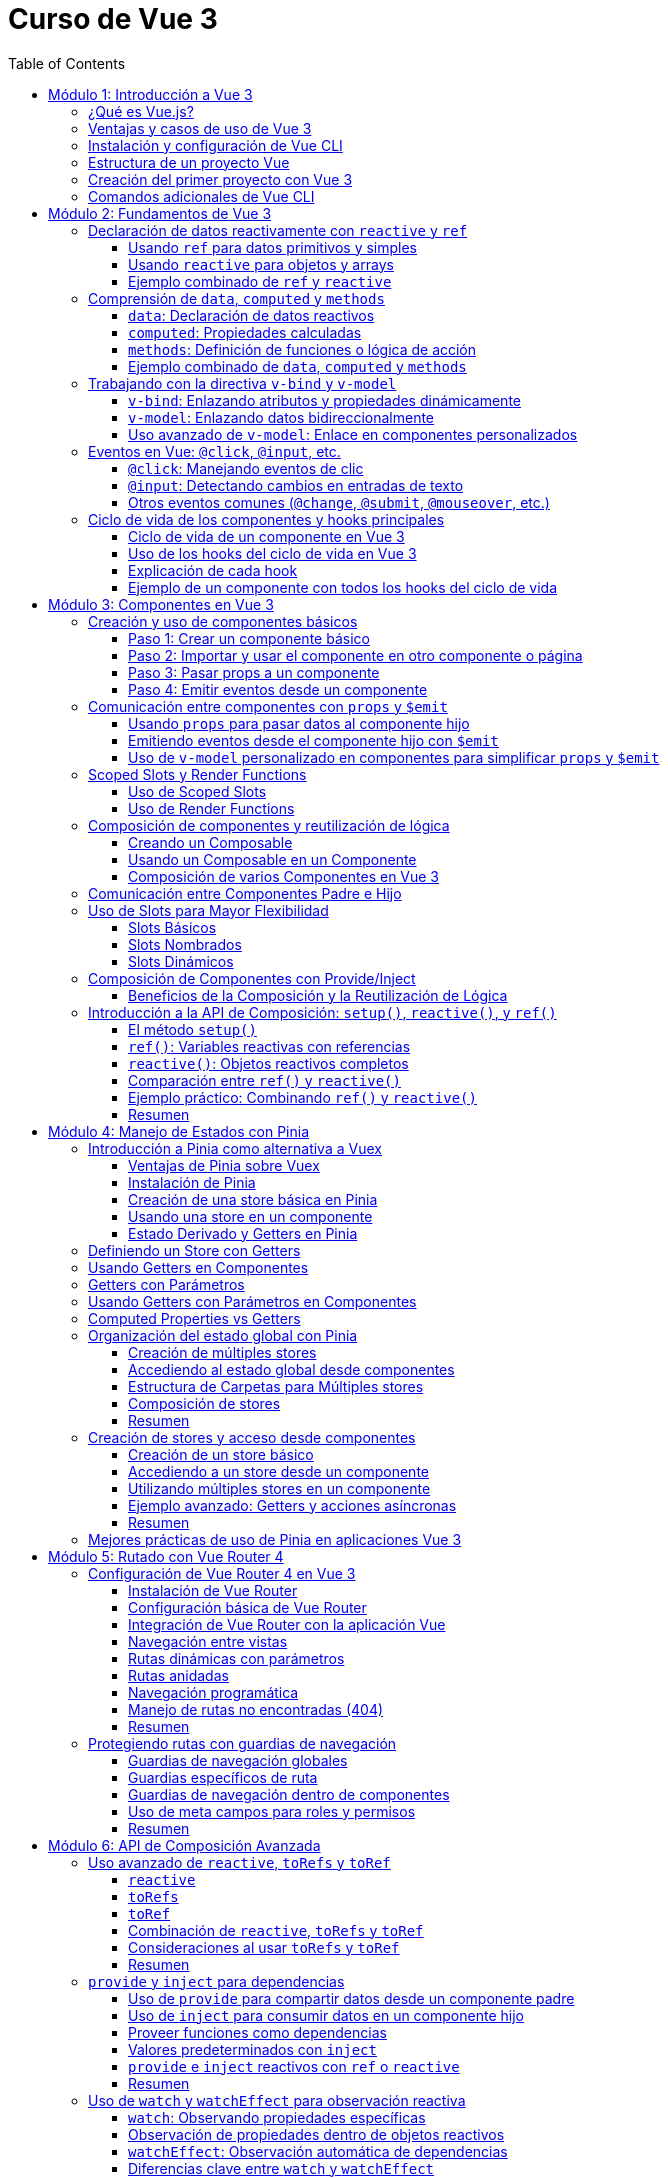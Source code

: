 = Curso de Vue 3
:toc:
:toclevels: 3
:source-highlighter: highlight.js

== Módulo 1: Introducción a Vue 3
=== ¿Qué es Vue.js?
Vue.js es un framework progresivo para construir interfaces de usuario. Se centra en la capa de vista de la aplicación y permite la creación de aplicaciones web interactivas y dinámicas. Vue es fácil de integrar con otras bibliotecas y proyectos existentes, lo que lo hace ideal para proyectos de cualquier tamaño.

=== Ventajas y casos de uso de Vue 3
* **Reactividad:** Vue utiliza un sistema de reactividad que permite que los cambios en los datos se reflejen automáticamente en la interfaz de usuario.
* **Composición:** La nueva API de Composición permite organizar y reutilizar la lógica de manera más efectiva.
* **Tamaño:** Vue es ligero y rápido, lo que mejora el rendimiento en comparación con otros frameworks.
* **Ecosistema:** Una amplia gama de herramientas y bibliotecas, como Vue Router y Pinia, facilitan el desarrollo de aplicaciones complejas.
* **Casos de uso:** Ideal para aplicaciones de una sola página (SPA), así como para integrarse en proyectos existentes o para desarrollar nuevas aplicaciones desde cero.

=== Instalación y configuración de Vue CLI

* **Crear un nuevo proyecto:** Usar el siguiente comando para crear un nuevo proyecto:

.Usando Vue CLI

[source, bash]
----
  npm create vue@latest
----

* **Configuración inicial:** Durante la creación, se puede seleccionar la configuración predeterminada o personalizada (como TypeScript, Router, Pinia).
* **Estructura de carpetas:** Comprender la estructura generada por Vue CLI, incluyendo `src`, `public`, y `node_modules`.


[source, tree]
----
mi-proyecto
├── public
│   ├── favicon.ico
├── src
    ├── assets
    |   ├── logo.svg
    |   ├── base.css
    |   ├── main.css
    ├── components
    |   ├── __tests__
    |   |   ├── HelloWorld.spec.ts
    |   ├── icons
    |       ├── IconCommunity.vue
    |       ├── IconDocumentation.vue
    |       ├── IconEcosystem.vue
    |       ├── IconSupport.vue
    |       ├── HelloWorld.vue
    ├── App.vue
    ├── router
    ├── stores
    ├── views

----

=== Estructura de un proyecto Vue
* **src:** Contiene el código fuente de la aplicación.
  * **main.ts:** Punto de entrada de la aplicación.
  * **App.vue:** Componente raíz de la aplicación.
  * **components:** Carpeta para componentes reutilizables.
  * **views:** Carpeta para componentes que representan páginas completas.
  * **router:** Configuración de rutas para la navegación.
  * **store:** Estado global gestionado con Pinia.
  * **assets:** Recursos estáticos como imágenes y archivos CSS.

=== Creación del primer proyecto con Vue 3
* **Ejecutar el proyecto:** Una vez creado, navegar a la carpeta del proyecto y ejecutar el servidor de desarrollo:

[source, bash]
----
  cd mi-proyecto
  npm run serve
----
* **Exploración de la aplicación inicial:** Acceder a `http://localhost:8080` y explorar la aplicación predeterminada generada.
* **Modificación de la aplicación:** Realizar cambios en `App.vue` para ver cómo se actualiza la interfaz en tiempo real.

=== Comandos adicionales de Vue CLI
* **Compilación para producción:** Generar una versión optimizada para producción.

[source, bash]
----
  npm run build
----

* **Pruebas unitarias:** Ejecutar pruebas unitarias con Vitest.

[source, bash]
----
  npm run test:unit
----

* **Pruebas E2E:** Ejecutar pruebas end-to-end con Cypress.

[source, bash]
----
  npm run test:e2e
----

== Módulo 2: Fundamentos de Vue 3

=== Declaración de datos reactivamente con `reactive` y `ref`

Vue 3 proporciona dos formas principales de declarar datos reactivos en la Composition API: `reactive` y `ref`. Ambos métodos permiten gestionar el estado de los datos de manera reactiva, pero tienen diferencias en su uso y en el tipo de datos que manejan.

==== Usando `ref` para datos primitivos y simples

`ref` se utiliza para crear una referencia reactiva a valores primitivos o datos que no requieren estructuras complejas. Al utilizar `ref`, Vue envuelve el valor en un objeto reactivo que se actualiza automáticamente cuando cambia.

[source, html]
----
import { ref } from 'vue';

const count = ref(0);
const message = ref('Hola Mundo');

// Para acceder al valor, se utiliza .value
console.log(count.value);  // Imprime: 0
console.log(message.value); // Imprime: Hola Mundo

// Modificar el valor automáticamente notifica a Vue
count.value += 1;
message.value = 'Nuevo mensaje';
----

==== Usando `reactive` para objetos y arrays

`reactive` es ideal para manejar objetos y arrays, ya que convierte todos los campos del objeto en datos reactivos. Esto permite actualizar directamente las propiedades del objeto o los elementos del array sin tener que acceder a través de `.value`.

[source, html]
----
import { reactive } from 'vue';

const user = reactive({
  name: 'Juan',
  age: 25,
});

const tasks = reactive([
  { id: 1, text: 'Aprender Vue', done: false },
  { id: 2, text: 'Construir una app', done: true },
]);

// Modificar propiedades actualiza el objeto completo reactivamente
user.name = 'Carlos';
tasks.push({ id: 3, text: 'Dominar Composition API', done: false });
----

==== Ejemplo combinado de `ref` y `reactive`

Se pueden combinar `ref` y `reactive` según las necesidades de los datos. A continuación, un ejemplo de un componente que utiliza ambos:

[source, html]
----
<template>
  <div>
    <p>Contador: {{ count }}</p>
    <button @click="increment">Incrementar</button>
    <p>Usuario: {{ user.name }} - Edad: {{ user.age }}</p>
  </div>
</template>

<script lang="ts" setup>
import { ref, reactive } from 'vue';

const count = ref(0);
const user = reactive({ name: 'Ana', age: 30 });

const increment = () => {
  count.value++;
  user.age++;
};
</script>
----

En este componente, `count` se maneja con `ref` por ser un valor simple, mientras que `user` se declara con `reactive` para actualizar automáticamente cada una de sus propiedades.


=== Comprensión de `data`, `computed` y `methods`

En Vue 3, los datos y las funciones que forman el estado y la lógica de un componente se gestionan principalmente con `data`, `computed` y `methods`. Estas propiedades son clave para estructurar la lógica y el estado reactivo en los componentes.

==== `data`: Declaración de datos reactivos

`data` en la Composition API se representa mediante `ref` y `reactive`, los cuales permiten definir datos que pueden ser observados y actualizados reactivamente. Estos valores se declaran dentro de la función `setup`.

[source, html]
----
import { ref, reactive } from 'vue';

const count = ref(0);  // dato reactivo primitivo
const user = reactive({ name: 'Ana', age: 25 });  // objeto reactivo
----

==== `computed`: Propiedades calculadas

Las propiedades `computed` se utilizan para declarar valores que dependen de otros datos y que necesitan ser recalculados automáticamente cuando los datos base cambian. Una propiedad `computed` es una función que devuelve un valor basado en otros valores reactivos. Esto permite encapsular lógica derivada sin repetir el cálculo en múltiples lugares del componente.

[source, html]
----
import { ref, computed } from 'vue';

const price = ref(100);
const quantity = ref(2);

// La propiedad total se recalcula automáticamente si price o quantity cambian
const total = computed(() => price.value * quantity.value);
----

==== `methods`: Definición de funciones o lógica de acción

`methods` en la Composition API se representa como funciones que definen la lógica del componente. Estas funciones se declaran dentro de `setup` y pueden ser llamadas desde el template o por otros métodos. A diferencia de las propiedades `computed`, los métodos se ejecutan en respuesta a eventos específicos, como clics de botones o eventos personalizados.

[source, html]
----
import { ref } from 'vue';

const count = ref(0);

const increment = () => {
  count.value++;
};

const decrement = () => {
  if (count.value > 0) {
    count.value--;
  }
};
----

==== Ejemplo combinado de `data`, `computed` y `methods`

A continuación, un ejemplo completo que utiliza `data` para manejar el estado, `computed` para definir una propiedad calculada y `methods` para crear acciones.

[source, html]
----
<template>
  <div>
    <p>Precio unitario: {{ price }}</p>
    <p>Cantidad: {{ quantity }}</p>
    <p>Total: {{ total }}</p>
    <button @click="incrementQuantity">Incrementar cantidad</button>
    <button @click="decrementQuantity">Reducir cantidad</button>
  </div>
</template>

<script lang="ts" setup>
  import { ref, computed } from 'vue';

  const price = ref(50);
  const quantity = ref(1);

  const total = computed(() => price.value * quantity.value);

  const incrementQuantity = () => {
    quantity.value++;
  };

  const decrementQuantity = () => {
    if (quantity.value > 1) {
      quantity.value--;
    }
  };
</script>
----

.En este componente:
1. `price` y `quantity` se manejan como datos reactivos con `ref`.
2. `total` se define como una propiedad `computed` que se actualiza automáticamente cuando `price` o `quantity` cambian.
3. `incrementQuantity` y `decrementQuantity` son métodos que permiten modificar el valor de `quantity` en respuesta a eventos de clic.


=== Trabajando con la directiva `v-bind` y `v-model`

Vue 3 ofrece diversas directivas que facilitan el enlace de datos entre el componente y su plantilla. Entre las más utilizadas están `v-bind` y `v-model`. Estas permiten sincronizar datos reactivos en diferentes situaciones, como el enlace de atributos HTML (`v-bind`) o el enlace bidireccional en elementos de formulario (`v-model`).

==== `v-bind`: Enlazando atributos y propiedades dinámicamente

La directiva `v-bind` permite enlazar valores de JavaScript a atributos HTML y propiedades de componentes. Esto es útil para cambiar dinámicamente atributos como `class`, `style`, o `src`, o para pasar datos a componentes hijos.

[source, html]
----
<template>
  <div>
    <img :src="imageUrl" alt="Imagen dinámica" />
    <button :class="{ active: isActive }" @click="toggleActive">Toggle Estado</button>
  </div>
</template>

<script lang="ts" setup>
  import { ref } from 'vue';

  const imageUrl = ref('https://via.placeholder.com/150');
  const isActive = ref(false);

  const toggleActive = () => {
    isActive.value = !isActive.value;
  };
</script>
----

.En este ejemplo:
- `:src="imageUrl"` enlaza dinámicamente la URL de una imagen al valor de `imageUrl`.
- `:class="{ active: isActive }"` aplica la clase `active` solo cuando `isActive` es `true`.

==== `v-model`: Enlazando datos bidireccionalmente

`v-model` es una directiva que crea un enlace bidireccional entre el valor de un elemento de formulario y una variable en el componente. Esto permite que, al cambiar el valor en el formulario, el dato en el componente se actualice automáticamente y viceversa. En Vue 3, `v-model` también admite personalización mediante el uso de modificadores y nombres de propiedad.

[source, html]
----
<template>
  <div>
    <label for="username">Nombre de usuario:</label>
    <input id="username" v-model="username" placeholder="Ingresa tu nombre" />
    <p>Hola, {{ username }}!</p>
  </div>
</template>

<script lang="ts" setup>
  import { ref } from 'vue';
  const username = ref('');
</script>
----

En este ejemplo, `v-model` enlaza el campo de entrada `input` con la variable `username`. Cuando el usuario escribe en el campo, `username` se actualiza automáticamente, y el mensaje de bienvenida se muestra con el nombre ingresado.

==== Uso avanzado de `v-model`: Enlace en componentes personalizados

En Vue 3, `v-model` se puede utilizar en componentes personalizados para enlazar propiedades de forma bidireccional, proporcionando una experiencia de edición fluida.

[source, html]
----
<template>
  <div>
    <CustomInput v-model="userInput" />
    <p>Valor ingresado: {{ userInput }}</p>
  </div>
</template>

<script lang="ts" setup>
  import { ref } from 'vue';
  import CustomInput from './CustomInput.vue';
  const userInput = ref('');
</script>
----

En el componente `CustomInput`:

[source, html]
----
<template>
  <input :value="modelValue" @input="$emit('update:modelValue', $event.target.value)" />
</template>

<script lang="ts" setup>
import { defineProps, defineEmits } from 'vue';

const props = defineProps<{ modelValue: string }>();
const emit = defineEmits<{
  (e: 'update:modelValue', value: string): void;
}>();
</script>
----

.Aquí:
- `CustomInput` recibe `modelValue` como una propiedad, que es el nombre por defecto que usa `v-model` en Vue 3.
- Cuando el usuario escribe en el `input`, `CustomInput` emite un evento `update:modelValue` para actualizar `userInput` en el componente padre.

Este enfoque permite que `v-model` maneje datos en componentes personalizados de forma similar a como lo hace con elementos nativos de formulario.


=== Eventos en Vue: `@click`, `@input`, etc.

Vue permite gestionar eventos en el DOM de manera sencilla mediante directivas como `@click` o `@input`. Estas directivas escuchan eventos del navegador y ejecutan funciones o expresiones en respuesta. Esta sección cubre los eventos comunes y su uso en la Composition API.

==== `@click`: Manejando eventos de clic

El evento `@click` se utiliza para escuchar clics en elementos HTML. Es útil para activar acciones cuando el usuario interactúa con botones, enlaces o cualquier elemento clicable.

[source, html]
----
<template>
  <button @click="handleClick">Haz clic aquí</button>
</template>

<script lang="ts" setup>
import { ref } from 'vue';

const clickCount = ref(0);

const handleClick = () => {
  clickCount.value++;
  console.log(`Botón clicado ${clickCount.value} veces`);
};
</script>
----

.En este ejemplo:
- `@click="handleClick"` escucha los clics en el botón y llama a la función `handleClick` cada vez que se produce el evento.
- `clickCount` cuenta los clics acumulados y se actualiza reactivamente.

==== `@input`: Detectando cambios en entradas de texto

El evento `@input` detecta cambios en los elementos de formulario, como entradas de texto o áreas de texto, actualizando el estado del componente conforme el usuario escribe.

[source, html]
----
<template>
  <input @input="handleInput" placeholder="Escribe algo..." />
  <p>Valor ingresado: {{ inputValue }}</p>
</template>

<script lang="ts" setup>
import { ref } from 'vue';

const inputValue = ref('');

const handleInput = (event: Event) => {
  const target = event.target as HTMLInputElement;
  inputValue.value = target.value;
};
</script>
----

.En este caso:
- `@input="handleInput"` llama a `handleInput` cada vez que cambia el valor del campo de texto.
- `inputValue` refleja el texto ingresado, que se muestra en el párrafo a medida que el usuario escribe.

==== Otros eventos comunes (`@change`, `@submit`, `@mouseover`, etc.)

Vue permite manejar otros eventos comunes en el DOM, utilizando la misma sintaxis de `@<evento>`. Algunos ejemplos incluyen:

- **`@change`**: Se activa cuando el valor de un campo de formulario cambia.
- **`@submit`**: Se utiliza en formularios para ejecutar acciones cuando se envía el formulario.
- **`@mouseover`**: Detecta cuando el puntero se coloca sobre un elemento.

Ejemplo de uso de varios eventos:

[source, html]
----
<template>
  <form @submit.prevent="handleSubmit">
    <label>
      Nombre:
      <input v-model="name" @change="handleChange" />
    </label>
    <button type="submit">Enviar</button>
  </form>
  <div @mouseover="handleMouseOver">
    Pasa el mouse sobre mí
  </div>
</template>

<script lang="ts" setup>
  import { ref } from 'vue';

  const name = ref('');
  const hoverMessage = ref('No estás sobre el div');

  const handleChange = () => {
    console.log(`Nombre actualizado a: ${name.value}`);
  };

  const handleSubmit = () => {
    console.log(`Formulario enviado con nombre: ${name.value}`);
  };

  const handleMouseOver = () => {
    hoverMessage.value = '¡Estás sobre el div!';
  };
</script>
----

.En este ejemplo:
- **`@change`** se activa al modificar el campo de entrada, registrando el cambio.
- **`@submit`** se usa en el formulario y, con `.prevent`, evita el recargo de la página, llamando a `handleSubmit`.
- **`@mouseover`** detecta cuando el puntero pasa sobre el `div`, actualizando el mensaje en `hoverMessage`.

Estos eventos permiten manejar múltiples interacciones del usuario de forma declarativa y reactiva en el componente.


=== Ciclo de vida de los componentes y hooks principales

En Vue 3, los componentes pasan por una serie de etapas llamadas "hooks del ciclo de vida" que permiten ejecutar lógica en momentos específicos de su creación, actualización y destrucción. Con la Composition API, estos hooks son funciones importadas que pueden ser usadas dentro de `setup`.

==== Ciclo de vida de un componente en Vue 3

1. **Creación**:
   - `onBeforeMount`: antes de que el componente se inserte en el DOM.
   - `onMounted`: una vez que el componente se ha insertado en el DOM.

2. **Actualización**:
   - `onBeforeUpdate`: antes de actualizar el DOM con nuevos cambios reactivos.
   - `onUpdated`: después de actualizar el DOM con los cambios.

3. **Destrucción**:
   - `onBeforeUnmount`: justo antes de que el componente se retire del DOM.
   - `onUnmounted`: una vez que el componente ha sido retirado del DOM.

==== Uso de los hooks del ciclo de vida en Vue 3

A continuación, se muestra cómo utilizar cada hook en un componente con la Composition API. Este componente registra en la consola el momento en que se activa cada hook.

[source, html]
----
<template>
  <div>
    <p>Contador: {{ count }}</p>
    <button @click="increment">Incrementar</button>
  </div>
</template>

<script lang="ts" setup>
  import { ref, onBeforeMount, onMounted, onBeforeUpdate, onUpdated, onBeforeUnmount, onUnmounted } from 'vue';

  const count = ref(0);

  const increment = () => {
    count.value++;
  };

  // Hooks del ciclo de vida
  onBeforeMount(() => {
    console.log('El componente está a punto de montarse');
  });

  onMounted(() => {
    console.log('El componente se ha montado en el DOM');
  });

  onBeforeUpdate(() => {
    console.log('El componente está a punto de actualizarse');
  });

  onUpdated(() => {
    console.log('El componente se ha actualizado');
  });

  onBeforeUnmount(() => {
    console.log('El componente está a punto de desmontarse');
  });

  onUnmounted(() => {
    console.log('El componente se ha desmontado');
  });
</script>
----

==== Explicación de cada hook

1. **`onBeforeMount`**: Se ejecuta antes de que el componente se inserte en el DOM. Útil para configurar datos o preparar el estado antes de la inserción.
   
2. **`onMounted`**: Se ejecuta después de que el componente se haya montado. Ideal para realizar tareas que requieren acceso al DOM, como llamadas a APIs o inicialización de librerías que dependen del DOM.

3. **`onBeforeUpdate`**: Se ejecuta antes de que el componente actualice el DOM debido a cambios en los datos reactivos. Puede ser útil para calcular valores previos o tomar decisiones antes de una actualización.

4. **`onUpdated`**: Se ejecuta después de que el DOM haya sido actualizado. Útil para ejecutar lógica que dependa del DOM actualizado.

5. **`onBeforeUnmount`**: Se ejecuta justo antes de que el componente se elimine del DOM. Ideal para limpiar datos o eventos.

6. **`onUnmounted`**: Se ejecuta cuando el componente ha sido eliminado del DOM. Útil para realizar limpieza final, como cancelar suscripciones o destruir instancias de terceros.

Estos hooks ayudan a controlar y optimizar el flujo del ciclo de vida de los componentes en Vue 3, permitiendo ejecutar lógica en momentos clave.

==== Ejemplo de un componente con todos los hooks del ciclo de vida

En este ejemplo, se utiliza un componente que muestra y actualiza un contador. Cada hook del ciclo de vida ejecuta una acción específica que se registra en la consola, lo que permite observar cómo y cuándo cada hook interactúa durante el ciclo de vida del componente.

[source, html]
----
<template>
  <div>
    <h2>Contador de Ejemplo</h2>
    <p>Contador: {{ count }}</p>
    <button @click="increment">Incrementar</button>
  </div>
</template>

<script lang="ts" setup>
  import { ref, onBeforeMount, onMounted, onBeforeUpdate, onUpdated, onBeforeUnmount, onUnmounted } from 'vue';

  const count = ref(0);

  const increment = () => {
    count.value++;
  };

  // Ejecución de cada hook del ciclo de vida
  onBeforeMount(() => {
    console.log('onBeforeMount: El componente está a punto de montarse');
  });

  onMounted(() => {
    console.log('onMounted: El componente se ha montado en el DOM');
  });

  onBeforeUpdate(() => {
    console.log('onBeforeUpdate: El componente está a punto de actualizarse');
  });

  onUpdated(() => {
    console.log('onUpdated: El componente se ha actualizado');
  });

  onBeforeUnmount(() => {
    console.log('onBeforeUnmount: El componente está a punto de desmontarse');
  });

  onUnmounted(() => {
    console.log('onUnmounted: El componente se ha desmontado');
  });
</script>
----

== Módulo 3: Componentes en Vue 3

=== Creación y uso de componentes básicos

En Vue 3, los componentes permiten encapsular funcionalidad, reutilizar código y estructurar aplicaciones de manera modular. La creación de un componente básico implica definir una plantilla (`template`), lógica (`script`), y, opcionalmente, estilos (`style`). A continuación, se explica cómo crear y utilizar componentes en la Composition API de Vue 3.

==== Paso 1: Crear un componente básico

Para crear un componente en Vue 3, primero definimos su estructura en un archivo `.vue`. Este ejemplo muestra un componente llamado `Counter.vue` que mantiene un contador simple y lo incrementa al hacer clic en un botón.

[source, html]
----
<template>
  <div>
    <h3>Contador: {{ count }}</h3>
    <button @click="increment">Incrementar</button>
  </div>
</template>

<script lang="ts" setup>
  import { ref } from 'vue';

  const count = ref(0);

  const increment = () => {
    count.value++;
  };
</script>
----

En este componente:
- **`count`** es una variable reactiva que mantiene el estado del contador.
- **`increment`** es un método que incrementa el valor de `count` cuando se hace clic en el botón.

==== Paso 2: Importar y usar el componente en otro componente o página

Una vez creado el componente `Counter.vue`, podemos importarlo y utilizarlo dentro de otros componentes o en una página principal.

[source, html]
----
<template>
  <div>
    <h2>Ejemplo de Uso de un Componente Básico</h2>
    <Counter />
  </div>
</template>

<script lang="ts" setup>
import Counter from './Counter.vue';
</script>
----

.En este caso:
- El componente `Counter` se importa y utiliza dentro de la plantilla.
- Se usa como una etiqueta HTML (`<Counter />`), lo que permite que el componente encapsule su funcionalidad y estado sin afectar a otros elementos.

==== Paso 3: Pasar props a un componente

Los componentes en Vue aceptan datos a través de "props" (propiedades), que permiten que el componente reciba valores desde su componente padre.

Modificamos el componente `Counter.vue` para aceptar un valor inicial a través de una prop.

[source, html]
----
<template>
  <div>
    <h3>Contador: {{ count }}</h3>
    <button @click="increment">Incrementar</button>
  </div>
</template>

<script lang="ts" setup>
import { ref, defineProps, watch } from 'vue';

const props = defineProps<{ initialCount: number }>();

const count = ref(props.initialCount);

const increment = () => {
  count.value++;
};

// Opcional: Vigilar cambios en initialCount para actualizar count
watch(() => props.initialCount, (newVal) => {
  count.value = newVal;
});
</script>
----

Ahora `Counter.vue` acepta una prop llamada `initialCount`, la cual permite inicializar el contador con un valor específico. Podemos usarlo así en el componente principal:

[source, html]
----
<template>
  <div>
    <h2>Ejemplo de Componente con Propiedades</h2>
    <Counter :initialCount="5" />
  </div>
</template>

<script lang="ts" setup>
  import Counter from './Counter.vue';
</script>
----

Aquí, el contador de `Counter` comenzará en `5` gracias a la prop `initialCount`. Las props permiten parametrizar los componentes, haciéndolos más flexibles y reutilizables.

==== Paso 4: Emitir eventos desde un componente

Los componentes pueden comunicarse con su componente padre mediante eventos personalizados. Para emitir un evento, se utiliza `emit` dentro del componente hijo. 

Agregamos la funcionalidad de emitir el valor del contador cada vez que se actualice en `Counter.vue`:

[source, html]
----
<template>
  <div>
    <h3>Contador: {{ count }}</h3>
    <button @click="increment">Incrementar</button>
  </div>
</template>

<script lang="ts" setup>
  import { ref, defineProps, defineEmits } from 'vue';

  const props = defineProps<{ initialCount: number }>();
  const emit = defineEmits<{
    (e: 'update:count', value: number): void;
  }>();

  const count = ref(props.initialCount);

  const increment = () => {
    count.value++;
    emit('update:count', count.value);
  };
</script>
----

Ahora el componente `Counter` emite un evento `update:count` cada vez que se incrementa el contador. En el componente padre, podemos escuchar este evento y realizar acciones adicionales:

[source, html]
----
<template>
  <div>
    <h2>Ejemplo de Componente con Eventos</h2>
    <Counter :initialCount="5" @update:count="handleCountUpdate" />
    <p>Valor actual del contador: {{ currentCount }}</p>
  </div>
</template>

<script lang="ts" setup>
import { ref } from 'vue';
import Counter from './Counter.vue';

const currentCount = ref(0);

const handleCountUpdate = (value: number) => {
  currentCount.value = value;
};
</script>
----

.En este ejemplo:
- **`@update:count="handleCountUpdate"`** escucha el evento emitido por `Counter` y actualiza `currentCount`.
- Esto permite que el componente padre reaccione a los cambios realizados en el hijo, manteniendo los valores sincronizados.

Este flujo de creación y comunicación entre componentes es la base de la composición modular en Vue 3, facilitando la reutilización y escalabilidad en aplicaciones complejas.


=== Comunicación entre componentes con `props` y `$emit`

En Vue 3, la comunicación entre componentes padre e hijo se realiza principalmente usando `props` para pasar datos del padre al hijo, y `$emit` para que el hijo envíe eventos de vuelta al padre. Esta comunicación unidireccional y eventos permite que los componentes se mantengan independientes y reutilizables, compartiendo datos solo cuando sea necesario.

==== Usando `props` para pasar datos al componente hijo

Las `props` permiten que el componente padre pase datos al componente hijo. Para recibirlas, se definen en el hijo usando `defineProps`.

Ejemplo de un componente hijo `DisplayMessage.vue` que recibe un mensaje como prop:

[source, html]
----
<template>
  <div>
    <p>Mensaje recibido: {{ message }}</p>
  </div>
</template>

<script lang="ts" setup>
import { defineProps } from 'vue';

const props = defineProps<{ message: string }>();
</script>
----

Este componente espera una prop `message` que mostrará en su plantilla. Ahora, el componente padre puede pasar un valor a esta prop:

[source, html]
----
<template>
  <div>
    <h2>Componente Padre</h2>
    <DisplayMessage message="¡Hola desde el componente padre!" />
  </div>
</template>

<script lang="ts" setup>
import DisplayMessage from './DisplayMessage.vue';
</script>
----

.En este ejemplo:
- El componente `DisplayMessage` recibe el mensaje desde el padre y lo muestra en su vista.
- Las props permiten parametrizar los componentes hijos y hacerlos más reutilizables.

==== Emitiendo eventos desde el componente hijo con `$emit`

Cuando el componente hijo necesita enviar información al padre, puede hacerlo emitiendo eventos. Esto se logra usando `defineEmits` para definir el evento y luego llamando a `$emit` cuando sea necesario.

Por ejemplo, un componente hijo `Counter.vue` que emite el valor actualizado de un contador cada vez que se incrementa:

[source, html]
----
<template>
  <div>
    <p>Contador: {{ count }}</p>
    <button @click="increment">Incrementar</button>
  </div>
</template>

<script lang="ts" setup>
import { ref, defineEmits } from 'vue';

const count = ref(0);
const emit = defineEmits<{
  (e: 'update:count', value: number): void;
}>();

const increment = () => {
  count.value++;
  emit('update:count', count.value);
};
</script>
----

En este componente:
- `emit('update:count', count.value)` emite un evento `update:count` cada vez que se incrementa el contador, pasando el valor actual de `count`.
- El componente padre puede escuchar este evento y reaccionar a él.

En el componente padre, escuchamos el evento `update:count` y actualizamos el estado con el valor emitido:

[source, html]
----
<template>
  <div>
    <h2>Componente Padre con Evento</h2>
    <Counter @update:count="handleCountUpdate" />
    <p>Valor del contador en el padre: {{ currentCount }}</p>
  </div>
</template>

<script lang="ts" setup>
import { ref } from 'vue';
import Counter from './Counter.vue';

const currentCount = ref(0);

const handleCountUpdate = (value: number) => {
  currentCount.value = value;
};
</script>
----

Aquí:
- **`@update:count="handleCountUpdate"`** escucha el evento emitido por `Counter` y ejecuta la función `handleCountUpdate`.
- `handleCountUpdate` actualiza el valor de `currentCount`, manteniendo el padre sincronizado con el hijo.

==== Uso de `v-model` personalizado en componentes para simplificar `props` y `$emit`

Vue 3 permite utilizar `v-model` en componentes personalizados, lo que simplifica el uso de `props` y `emit`. Para implementar un `v-model` en un componente, configuramos la prop `modelValue` y emitimos `update:modelValue` cuando el valor cambia.

Modificamos el componente `Counter.vue` para que utilice `v-model` en lugar de `props` y `$emit`:

[source, html]
----
<template>
  <div>
    <p>Contador: {{ modelValue }}</p>
    <button @click="increment">Incrementar</button>
  </div>
</template>

<script lang="ts" setup>
import { defineProps, defineEmits } from 'vue';

const props = defineProps<{ modelValue: number }>();
const emit = defineEmits<{
  (e: 'update:modelValue', value: number): void;
}>();

const increment = () => {
  emit('update:modelValue', props.modelValue + 1);
};
</script>
----

En el componente padre, se puede utilizar `v-model` para enlazar el valor del contador directamente:

[source, html]
----
<template>
  <div>
    <h2>Componente Padre con `v-model`</h2>
    <Counter v-model="parentCount" />
    <p>Valor del contador en el padre: {{ parentCount }}</p>
  </div>
</template>

<script lang="ts" setup>
import { ref } from 'vue';
import Counter from './Counter.vue';

const parentCount = ref(0);
</script>
----

.En este ejemplo:
- **`v-model="parentCount"`** establece un enlace bidireccional entre `parentCount` en el componente padre y `modelValue` en el hijo.
- Al cambiar el valor en el componente hijo, se actualiza automáticamente el valor en el padre, simplificando la comunicación.

El uso de `props`, `$emit`, y `v-model` permite un flujo de datos claro y reactivo entre componentes en Vue 3, manteniendo la arquitectura de la aplicación limpia y fácil de mantener.


=== Scoped Slots y Render Functions

Vue 3 permite una mayor flexibilidad en la personalización de componentes a través de **slots** y **render functions**. Los **slots** se utilizan para inyectar contenido dinámico en un componente desde el componente padre, mientras que los **scoped slots** (slots con alcance) permiten pasar datos del componente hijo al slot, logrando una mayor personalización. Las **render functions**, por otro lado, ofrecen una forma programática de definir la estructura de un componente usando JavaScript, en lugar de un template.

==== Uso de Scoped Slots

Los scoped slots son slots que reciben datos del componente hijo y permiten que el componente padre los utilice dentro del slot. Esto es útil para crear componentes más flexibles y reutilizables.

Por ejemplo, en un componente `UserList.vue` que muestra una lista de usuarios, podemos definir un scoped slot para permitir que el componente padre personalice la visualización de cada usuario.

[source, html]
----
<template>
  <div>
    <h3>Lista de Usuarios</h3>
    <ul>
      <li v-for="user in users" :key="user.id">
        <slot :user="user">
          {{ user.name }} <!-- Slot predeterminado en caso de no ser personalizado -->
        </slot>
      </li>
    </ul>
  </div>
</template>

<script lang="ts" setup>
import { ref } from 'vue';

const users = ref([
  { id: 1, name: 'Alice' },
  { id: 2, name: 'Bob' },
  { id: 3, name: 'Charlie' }
]);
</script>
----

En este componente:
- El scoped slot `:user="user"` pasa el objeto `user` al slot.
- Si el componente padre no proporciona un slot personalizado, se muestra `user.name` por defecto.

En el componente padre, se puede personalizar cómo se presenta cada usuario usando el scoped slot:

[source, html]
----
<template>
  <div>
    <h2>Componente Padre</h2>
    <UserList>
      <template #default="{ user }">
        <strong>ID:</strong> {{ user.id }}, <strong>Nombre:</strong> {{ user.name }}
      </template>
    </UserList>
  </div>
</template>

<script lang="ts" setup>
import UserList from './UserList.vue';
</script>
----

.En este ejemplo:
- El componente padre define el contenido del slot usando `#default="{ user }"`, accediendo a `user` directamente.
- Esto permite mostrar tanto el ID como el nombre del usuario, en lugar de solo el nombre, haciendo el componente más flexible.

==== Uso de Render Functions

Las render functions permiten definir la estructura del componente directamente en JavaScript, lo cual es útil para casos avanzados en los que se requiere lógica compleja de renderizado o control total sobre el DOM virtual. En Vue 3, las render functions se definen en el bloque `script` del componente.

A continuación, se muestra un ejemplo de un componente `DynamicButton.vue` que renderiza un botón con texto y atributos personalizados.

[source, html]
----
<script lang="ts" setup>
import { defineComponent, h } from 'vue';

export default defineComponent({
  props: {
    label: {
      type: String,
      required: true
    },
    onClick: {
      type: Function,
      required: true
    }
  },
  setup(props) {
    return () =>
      h(
        'button',
        {
          onClick: props.onClick,
          style: { padding: '10px', fontSize: '16px', cursor: 'pointer' }
        },
        props.label
      );
  }
});
</script>
----

En este componente:
- La función `h` (hyperscript) se usa para crear el elemento `button`.
- Se establecen las propiedades y eventos directamente en la función `h`, incluyendo un evento `onClick` que llama a `props.onClick` cuando se hace clic en el botón.
- `props.label` se usa como texto del botón.

En el componente padre, se puede usar `DynamicButton` y pasarle propiedades:

[source, html]
----
<template>
  <div>
    <DynamicButton label="Haz clic aquí" :onClick="handleClick" />
  </div>
</template>

<script lang="ts" setup>
import { ref } from 'vue';
import DynamicButton from './DynamicButton.vue';

const handleClick = () => {
  console.log('¡Botón clicado!');
};
</script>
----

=== Composición de componentes y reutilización de lógica

Vue 3 presenta una manera poderosa y flexible de reutilizar lógica y estado en los componentes mediante la **Composition API**. La reutilización de lógica se logra usando **composables**, que son funciones reutilizables que encapsulan lógica y estado, separándolos del componente que los consume. Esta técnica permite crear una estructura modular y escalable en aplicaciones complejas.

==== Creando un Composable

Un composable es una función que encapsula lógica reutilizable. Por convención, los composables comienzan con `use` (por ejemplo, `useCounter`).

A continuación, se muestra un ejemplo de un composable `useCounter.js` que administra la lógica de un contador.

[source, html]
----
import { ref } from 'vue';

export function useCounter(initialValue = 0) {
  const count = ref(initialValue);

  const increment = () => {
    count.value++;
  };

  const decrement = () => {
    count.value--;
  };

  return { count, increment, decrement };
}
----

Este composable:
- Define `count` como una propiedad reactiva usando `ref`.
- Incluye las funciones `increment` y `decrement` para modificar el valor de `count`.
- Retorna `count`, `increment`, y `decrement`, lo que permite acceder a estos dentro de cualquier componente que utilice `useCounter`.

==== Usando un Composable en un Componente

Una vez que hemos creado el composable, podemos usarlo en cualquier componente para acceder a la lógica y el estado encapsulados.

En el siguiente ejemplo, el componente `CounterComponent.vue` utiliza `useCounter` para mostrar y actualizar un contador.

[source, html]
----
<template>
  <div>
    <h3>Valor del contador: {{ count }}</h3>
    <button @click="increment">Incrementar</button>
    <button @click="decrement">Decrementar</button>
  </div>
</template>

<script lang="ts" setup>
import { useCounter } from './useCounter';

const { count, increment, decrement } = useCounter(10);
</script>
----

En este componente:
- `useCounter` se importa y se llama en la sección `setup`.
- `count`, `increment`, y `decrement` están disponibles en el template, permitiendo que el contador se muestre y se actualice según la lógica definida en el composable.

==== Composición de varios Componentes en Vue 3

La composición de varios componentes en Vue 3 permite construir interfaces complejas a partir de componentes más pequeños y reutilizables. Utilizando la Composition API con la sintaxis `<script lang="ts" setup>`, se facilita la gestión de la lógica compartida y la comunicación entre componentes.

=== Comunicación entre Componentes Padre e Hijo

La comunicación entre componentes padre e hijo es fundamental para la composición efectiva. El componente padre puede pasar datos al hijo mediante **props** y el hijo puede emitir eventos al padre.

.Componente Hijo
[source, html]
----
<!-- Componente Hijo -->
<template>
  <div>
    <p>Mensaje del Padre: {{ message }}</p>
    <button @click="sendUpdate">Enviar Actualización</button>
  </div>
</template>

<script lang="ts" setup>
import { defineProps, defineEmits } from 'vue'

const props = defineProps<{ message: string }>()
const emit = defineEmits<{ (e: 'update', newMessage: string): void }>()

const sendUpdate = () => {
  emit('update', 'Nuevo Mensaje desde el Hijo')
}
</script>
----

.Componente Padre
[source, html]
----

<!-- Componente Padre -->
<template>
  <div>
    <h1>Componente Padre</h1>
    <ChildComponent :message="parentMessage" @update="handleUpdate" />
    <p>Mensaje Actualizado: {{ parentMessage }}</p>
  </div>
</template>

<script lang="ts" setup>
import { ref } from 'vue'
import ChildComponent from './ChildComponent.vue'

const parentMessage = ref('Hola desde el Padre')

const handleUpdate = (newMessage: string) => {
  parentMessage.value = newMessage
}
</script>
----

=== Uso de Slots para Mayor Flexibilidad

Los **slots** en Vue 3 permiten a los componentes padres inyectar contenido en los componentes hijos, proporcionando una mayor flexibilidad y reutilización. Los slots pueden ser utilizados para definir áreas de contenido que pueden ser personalizadas por el componente padre.

==== Slots Básicos

Un slot básico permite al componente padre insertar contenido en una ubicación específica del componente hijo.

[source, html]
----
<!-- Componente Card -->
<template>
  <div class="card">
    <slot>Contenido por Defecto</slot>
  </div>
</template>

<script lang="ts" setup>
</script>
----


[source, html]
----
<!-- Componente Padre -->
<template>
  <Card>
    <p>Este es el contenido personalizado del card.</p>
  </Card>
</template>

<script lang="ts" setup>
import Card from './Card.vue'
</script>
----

==== Slots Nombrados

Los slots nombrados permiten definir múltiples áreas de contenido personalizables dentro de un componente hijo.

[source, html]
----
<!-- Componente Card -->
<template>
  <div class="card">
    <header>
      <slot name="header">Encabezado por Defecto</slot>
    </header>
    <main>
      <slot>Contenido por Defecto</slot>
    </main>
    <footer>
      <slot name="footer">Pie de Página por Defecto</slot>
    </footer>
  </div>
</template>

<script lang="ts" setup>
</script>
----

[source, html]
----
<!-- Componente Padre -->
<template>
  <Card>
    <template #header>
      <h2>Título Personalizado</h2>
    </template>
    <p>Este es el contenido personalizado del card.</p>
    <template #footer>
      <button>Acción</button>
    </template>
  </Card>
</template>

<script lang="ts" setup>
import Card from './Card.vue'
</script>
----

==== Slots Dinámicos

Los slots dinámicos permiten pasar contenido dinámico a los componentes hijos, lo que es útil para crear componentes altamente reutilizables.

.Componente List
[source, html]
----
<!-- Componente List -->
<template>
  <ul>
    <li v-for="item in items" :key="item.id">
      <slot :item="item">{{ item.name }}</slot>
    </li>
  </ul>
</template>

<script lang="ts" setup>
import { defineProps } from 'vue'

const props = defineProps<{ items: Array<{ id: number, name: string }> }>()
</script>
----


.Componente Padre
[source, html]
----
<!-- Componente Padre -->
<template>
  <List :items="items">
    <template #default="{ item }">
      <strong>{{ item.name }}</strong>
    </template>
  </List>
</template>

<script lang="ts" setup>
import List from './List.vue'

const items = [
  { id: 1, name: 'Item 1' },
  { id: 2, name: 'Item 2' },
]
</script>
----

=== Composición de Componentes con Provide/Inject

La directiva **provide/inject** permite compartir datos entre componentes sin tener que pasar props a través de múltiples niveles de la jerarquía de componentes.

[source, html]
----
<!-- Componente Ancestro -->
<template>
  <div>
    <h1>Componente Ancestro</h1>
    <DescendantComponent />
  </div>
</template>

<script lang="ts" setup>
import { provide, ref } from 'vue'
import DescendantComponent from './DescendantComponent.vue'

const sharedState = ref('Estado Compartido')
provide('sharedState', sharedState)
</script>
----

[source, html]
----
<!-- Componente Descendiente -->
<template>
  <div>
    <h2>Componente Descendiente</h2>
    <p>Estado Compartido: {{ sharedState }}</p>
    <button @click="updateState">Actualizar Estado</button>
  </div>
</template>

<script lang="ts" setup>
import { inject, ref } from 'vue'

const sharedState = inject<Ref<string>>('sharedState')
if (!sharedState) {
  throw new Error('sharedState no está disponible')
}

const updateState = () => {
  sharedState.value = 'Estado Actualizado desde el Descendiente'
}
</script>
----

==== Beneficios de la Composición y la Reutilización de Lógica

1. **Modularidad**: Los composables permiten dividir la lógica en unidades pequeñas y reutilizables.
2. **Escalabilidad**: Facilita el mantenimiento y escalabilidad de aplicaciones complejas.
3. **Reutilización**: La lógica encapsulada en composables puede ser usada en cualquier componente sin duplicación de código.
4. **Claridad**: El código se organiza de manera clara, separando la lógica de la estructura del componente.

=== Introducción a la API de Composición: `setup()`, `reactive()`, y `ref()`

Vue 3 introduce la **API de Composición**, una forma flexible y escalable de organizar la lógica en los componentes. Esta API, basada en el método `setup()`, permite que las propiedades reactivas y la lógica se definan en un solo lugar, proporcionando mayor modularidad y reutilización en aplicaciones complejas.

==== El método `setup()`

El método `setup()` es el corazón de la API de Composición y se ejecuta antes del ciclo de vida del componente. Aquí es donde se define el estado, se crean las funciones y se organiza la lógica del componente. Todo lo que retorna `setup()` estará disponible en el template del componente.

Ejemplo de un componente básico utilizando `setup()`:

[source, html]
----
<template>
  <div>
    <h3>Contador: {{ count }}</h3>
    <button @click="increment">Incrementar</button>
  </div>
</template>

<script lang="ts" setup>
import { ref } from 'vue';

const count = ref(0);

function increment() {
  count.value++;
}
</script>
----

.En este ejemplo:
- `count` y `increment` se definen en `setup()` y están disponibles en el template.
- `ref(0)` se usa para declarar `count` como un valor reactivo, permitiendo que los cambios se reflejen en la interfaz.

==== `ref()`: Variables reactivas con referencias

`ref()` es una función que permite crear una variable reactiva en Vue 3. Los valores reactivos creados con `ref()` se almacenan en la propiedad `.value`, permitiendo el seguimiento de los cambios en el estado y la actualización automática del DOM.

Por ejemplo, una variable reactiva de texto puede definirse así:

[source, html]
----
<script lang="ts" setup>
import { ref } from 'vue';

const message = ref('Hola, Vue 3!');
</script>
----

Cuando `message.value` cambia, Vue actualiza automáticamente cualquier referencia a `message` en el DOM.

==== `reactive()`: Objetos reactivos completos

Mientras `ref()` es ideal para valores simples, `reactive()` permite crear objetos completos que reaccionan a los cambios de forma profunda, es decir, Vue hará seguimiento a cualquier cambio dentro del objeto y actualizará el DOM en consecuencia.

Ejemplo de un objeto reactivo utilizando `reactive()`:

[source, html]
----
<script lang="ts" setup>
import { reactive } from 'vue';

const user = reactive({
  name: 'Alice',
  age: 25
});

function incrementAge() {
  user.age++;
}
</script>
----

.En este ejemplo:
- `user` es un objeto reactivo, y cualquier cambio en sus propiedades se reflejará automáticamente en la vista.
- `reactive()` permite simplificar el acceso a las propiedades (no es necesario usar `.value` como en `ref()`).

==== Comparación entre `ref()` y `reactive()`

- **`ref()`**: Ideal para valores primitivos (como números o cadenas). Almacena su valor en `.value` y es útil para crear propiedades reactivas independientes.
- **`reactive()`**: Mejor para objetos y estructuras de datos más complejas. Permite crear reactividad profunda sin necesidad de acceder a `.value`.

==== Ejemplo práctico: Combinando `ref()` y `reactive()`

A continuación, un ejemplo que combina `ref()` y `reactive()` en un mismo componente para administrar diferentes tipos de datos.

[source, html]
----
<template>
  <div>
    <h3>Información del Usuario</h3>
    <p>Nombre: {{ user.name }}</p>
    <p>Edad: {{ user.age }}</p>
    <button @click="incrementAge">Incrementar Edad</button>
    
    <h3>Contador</h3>
    <p>Contador: {{ count }}</p>
    <button @click="incrementCount">Incrementar Contador</button>
  </div>
</template>

<script lang="ts" setup>
import { ref, reactive } from 'vue';

const count = ref(0);
const user = reactive({
  name: 'Alice',
  age: 25
});

function incrementCount() {
  count.value++;
}

function incrementAge() {
  user.age++;
}
</script>
----

.En este ejemplo:
- `count` es una variable simple y usa `ref()`, mientras que `user` es un objeto y utiliza `reactive()`.
- Ambos valores son reactivamente actualizables y reflejarán sus cambios en el template.

==== Resumen

- **`setup()`**: Permite definir el estado y lógica del componente antes de que se inicie el ciclo de vida.
- **`ref()`**: Crea variables reactivas, ideales para valores simples, con la propiedad `.value`.
- **`reactive()`**: Crea objetos reactivos que permiten un seguimiento profundo de las propiedades.

== Módulo 4: Manejo de Estados con Pinia

=== Introducción a Pinia como alternativa a Vuex

Pinia es una librería de gestión de estado para Vue 3, diseñada como una alternativa más ligera, flexible y con mejor integración en el ecosistema moderno de Vue que Vuex. Al igual que Vuex, Pinia permite centralizar y gestionar el estado de la aplicación en un solo lugar, facilitando la comunicación entre componentes. Sin embargo, Pinia aprovecha las mejoras en Vue 3 y la Composition API para ofrecer una experiencia de desarrollo más fluida y sencilla.

==== Ventajas de Pinia sobre Vuex

- **Simplicidad**: Pinia tiene una sintaxis más sencilla y menos configuración.
- **Reactividad**: Pinia utiliza `ref()` y `reactive()`, permitiendo un estado completamente reactivo.
- **Tipado Mejorado**: Pinia aprovecha TypeScript y ofrece un mejor soporte de tipado que Vuex.
- **Soporte para Composition API**: Pinia se integra perfectamente con la Composition API, mejorando la reutilización de lógica y el trabajo con módulos.

==== Instalación de Pinia

Para instalar Pinia, basta con ejecutar el siguiente comando:

[source, text]
----
npm install pinia
----

Una vez instalado, se configura en la instancia principal de Vue en `main.ts`:

[source, html]
----
import { createApp } from 'vue';
import { createPinia } from 'pinia';
import App from './App.vue';

const app = createApp(App);
const pinia = createPinia();

app.use(pinia);
app.mount('#app');
----

==== Creación de una store básica en Pinia

Las stores en Pinia se definen mediante funciones que retornan el estado y métodos para modificarlo. A continuación, se muestra un ejemplo de una store de contador (`useCounterStore`) utilizando `defineStore`.

[source, html]
----
import { defineStore } from 'pinia';
import { ref } from 'vue';

export const useCounterStore = defineStore('counter', () => {
  const count = ref(0);

  function increment() {
    count.value++;
  }

  function decrement() {
    count.value--;
  }

  return { count, increment, decrement };
});
----

.En este ejemplo:
- `defineStore` crea una store llamada `counter` que contiene el estado `count` y dos métodos (`increment` y `decrement`).
- `ref()` se utiliza para que `count` sea reactivo y sus cambios se reflejen automáticamente en los componentes.

==== Usando una store en un componente

Para acceder a una store en un componente, primero se importa y se instancia. A continuación, se muestra un ejemplo de cómo usar `useCounterStore` en un componente `CounterComponent.vue`.

[source, html]
----
<template>
  <div>
    <h3>Contador: {{ counter.count }}</h3>
    <button @click="counter.increment">Incrementar</button>
    <button @click="counter.decrement">Decrementar</button>
  </div>
</template>

<script lang="ts" setup>
import { useCounterStore } from './stores/counter';

const counter = useCounterStore();
</script>
----

.En este componente:
- `useCounterStore` se importa y se usa para acceder a la instancia de la store.
- Los métodos y estado de la store (`count`, `increment`, `decrement`) están disponibles en el template y se actualizan reactivamente.

==== Estado Derivado y Getters en Pinia

Pinia es una biblioteca de gestión de estado para Vue que proporciona una API simple y poderosa para manejar el estado global de la aplicación. Los **getters** en Pinia se utilizan para derivar estado basado en el estado almacenado en el store, similar a las propiedades computadas en los componentes Vue.

=== Definiendo un Store con Getters

Para definir un store con getters en Pinia, primero se crea el store y luego se añaden los getters que derivan el estado.

[source, typescript]
----
import { defineStore } from 'pinia'

export const useUserStore = defineStore('user', {
  state: () => ({
    firstName: 'John',
    lastName: 'Doe',
    age: 30,
  }),
  getters: {
    fullName: (state) => `${state.firstName} ${state.lastName}`,
    isAdult: (state) => state.age >= 18,
  },
})
----

=== Usando Getters en Componentes

Una vez definidos los getters en el store, se pueden utilizar en los componentes Vue para acceder al estado derivado.

[source, html]
----
<template>
  <div>
    <p>Nombre Completo: {{ fullName }}</p>
    <p>Es Adulto: {{ isAdult ? 'Sí' : 'No' }}</p>
  </div>
</template>

<script lang="ts" setup>
import { useUserStore } from './stores/user'

const userStore = useUserStore()

const fullName = userStore.fullName
const isAdult = userStore.isAdult
</script>
----

=== Getters con Parámetros

Los getters en Pinia también pueden aceptar parámetros, lo que permite crear funciones más dinámicas y reutilizables.

[source, typescript]
----
import { defineStore } from 'pinia'

export const useProductStore = defineStore('product', {
  state: () => ({
    products: [
      { id: 1, name: 'Product A', price: 100 },
      { id: 2, name: 'Product B', price: 200 },
    ],
  }),
  getters: {
    getProductById: (state) => {
      return (id: number) => state.products.find(product => product.id === id)
    },
  },
})
----

=== Usando Getters con Parámetros en Componentes

Para usar getters con parámetros en los componentes, simplemente se llama al getter como una función con los argumentos necesarios.

[source, html]
----
<template>
  <div>
    <p>Producto: {{ product.name }} - Precio: {{ product.price }}</p>
  </div>
</template>

<script lang="ts" setup>
import { useProductStore } from './stores/product'

const productStore = useProductStore()
const product = productStore.getProductById(1)
</script>
----

=== Computed Properties vs Getters

Aunque los getters en Pinia son similares a las propiedades computadas en Vue, los getters están diseñados específicamente para trabajar con el estado global del store y pueden ser más eficientes en ciertos casos.

[source, typescript]
----
import { defineStore } from 'pinia'

export const useCartStore = defineStore('cart', {
  state: () => ({
    items: [
      { id: 1, name: 'Item A', quantity: 2, price: 50 },
      { id: 2, name: 'Item B', quantity: 1, price: 100 },
    ],
  }),
  getters: {
    totalPrice: (state) => {
      return state.items.reduce((total, item) => total + item.quantity * item.price, 0)
    },
  },
})
----

En resumen, los getters en Pinia son una herramienta poderosa para derivar estado y crear propiedades computadas basadas en el estado del store, proporcionando una forma eficiente y reactiva de manejar el estado global en aplicaciones Vue.

=== Organización del estado global con Pinia

Pinia permite la creación de un **estado global** en Vue 3 que centraliza el estado de la aplicación, haciendo que este sea accesible desde cualquier componente. La organización de este estado global con Pinia es modular, lo que significa que puedes dividir el estado en múltiples **stores** (stores) según el dominio o la funcionalidad de la aplicación. Esta organización modular mejora la mantenibilidad y escalabilidad del código.

==== Creación de múltiples stores

Cada store en Pinia es independiente y encapsula un conjunto de estado, acciones y getters específicos. A continuación, se muestran ejemplos de cómo organizar el estado en diferentes stores.

1. **Store de Autenticación** (`useAuthStore`)
2. **Store de Productos** (`useProductStore`)

[source, typescript]
----
import { defineStore } from 'pinia';
import { ref, computed } from 'vue';

export const useAuthStore = defineStore('auth', () => {
  const user = ref(null);

  function login(userData) {
    user.value = userData;
  }

  function logout() {
    user.value = null;
  }

  const isAuthenticated = computed(() => user.value !== null);

  return { user, login, logout, isAuthenticated };
});

export const useProductStore = defineStore('product', () => {
  const products = ref([]);

  function addProduct(product) {
    products.value.push(product);
  }

  function removeProduct(productId) {
    products.value = products.value.filter(p => p.id !== productId);
  }

  return { products, addProduct, removeProduct };
});
----

.En este ejemplo:
- La store `useAuthStore` gestiona el estado de autenticación (`user`), así como las funciones `login` y `logout`, y un getter `isAuthenticated` para verificar si el usuario está autenticado.
- La store `useProductStore` maneja una lista de productos (`products`), con funciones para añadir y eliminar productos.

==== Accediendo al estado global desde componentes

Una vez que se definen las stores, podemos importarlas y usarlas en cualquier componente, accediendo al estado global desde múltiples componentes sin necesidad de pasar `props` ni emitir eventos.

A continuación, se muestra cómo utilizar `useAuthStore` y `useProductStore` en un componente `Dashboard.vue`.

[source, html]
----
<template>
  <div>
    <h2>Panel de Usuario</h2>
    <p v-if="auth.isAuthenticated">Bienvenido, {{ auth.user.name }}</p>
    <button @click="auth.logout">Cerrar sesión</button>

    <h2>Productos</h2>
    <ul>
      <li v-for="product in products.products" :key="product.id">
        {{ product.name }}
        <button @click="products.removeProduct(product.id)">Eliminar</button>
      </li>
    </ul>
  </div>
</template>

<script lang="ts" setup>
import { useAuthStore } from './stores/auth';
import { useProductStore } from './stores/product';

const auth = useAuthStore();
const products = useProductStore();
</script>
----

En este componente:
- `useAuthStore` se usa para acceder al estado de autenticación y realizar acciones como `logout`.
- `useProductStore` permite listar y manipular productos.

==== Estructura de Carpetas para Múltiples stores

Para organizar mejor el estado global en aplicaciones grandes, es conveniente estructurar los archivos de las stores en carpetas. Por ejemplo:

[source, text]
----
src/
|-- stores/
|   |-- auth.js
|   |-- product.js
----

Esta estructura modular facilita la administración del estado global, separando cada área funcional en archivos individuales y manteniendo el código limpio.

==== Composición de stores

Pinia permite que las stores accedan a otras stores, facilitando la coordinación entre ellas. Supongamos que la store `useProductStore` necesita información del usuario autenticado (por ejemplo, para limitar la visibilidad de ciertos productos).

En `useProductStore`, podemos importar `useAuthStore` y utilizarla directamente:

[source, typescript]
----
import { defineStore } from 'pinia';
import { ref, computed } from 'vue';
import { useAuthStore } from './auth';

export const useProductStore = defineStore('product', () => {
  const products = ref([]);
  const auth = useAuthStore();

  const visibleProducts = computed(() => {
    return auth.isAuthenticated ? products.value : [];
  });

  function addProduct(product) {
    products.value.push(product);
  }

  return { products, visibleProducts, addProduct };
});
----

.En este ejemplo:
- `useAuthStore` se usa dentro de `useProductStore` para verificar el estado de autenticación y, según eso, filtrar los productos visibles.
- `visibleProducts` es un getter que retorna productos solo si el usuario está autenticado.

==== Resumen

Pinia facilita la organización del estado global en aplicaciones Vue 3 con:
- **Modularidad**: Las stores se organizan en módulos que pueden interactuar de forma independiente o conjunta.
- **Reutilización y Composición**: Las stores pueden usarse en cualquier componente y pueden componer unas a otras para lógica compleja.
- **Estructura Escalable**: La organización de carpetas y el uso de stores independientes permite escalar el estado global fácilmente en aplicaciones grandes.

=== Creación de stores y acceso desde componentes

Pinia facilita la gestión de estado global en aplicaciones Vue 3 mediante **stores** (tiendas), que encapsulan el estado y la lógica relacionada en módulos reutilizables. Cada store define el estado, getters y acciones, y se puede acceder a ellos desde cualquier componente, simplificando la comunicación y sincronización de datos en la aplicación.

==== Creación de un store básico

Para definir un store, se utiliza `defineStore`. En este ejemplo, crearemos una tienda de "tareas" (`useTaskStore`) que manejará el estado de una lista de tareas.

[source, typescript]
----
import { defineStore } from 'pinia';
import { ref } from 'vue';

export const useTaskStore = defineStore('task', () => {
  const tasks = ref([{ id: 1, title: 'Aprender Vue 3', completed: false }]);

  function addTask(task) {
    tasks.value.push(task);
  }

  function removeTask(taskId) {
    tasks.value = tasks.value.filter(task => task.id !== taskId);
  }

  return { tasks, addTask, removeTask };
});
----

.En este ejemplo:
- `tasks` es una lista reactiva de tareas inicializada con un elemento.
- `addTask` y `removeTask` son acciones para modificar el estado de la lista de tareas.

==== Accediendo a un store desde un componente

Para utilizar un store dentro de un componente, simplemente se importa y se instancia, lo cual permite acceder al estado y a las acciones.

A continuación, se muestra cómo utilizar el store `useTaskStore` en un componente `TaskList.vue`.

[source, html]
----
<template>
  <div>
    <h2>Lista de Tareas</h2>
    <ul>
      <li v-for="task in taskStore.tasks" :key="task.id">
        <span :class="{ completed: task.completed }">{{ task.title }}</span>
        <button @click="taskStore.removeTask(task.id)">Eliminar</button>
      </li>
    </ul>

    <input v-model="newTask" placeholder="Nueva tarea" />
    <button @click="addNewTask">Añadir Tarea</button>
  </div>
</template>

<script lang="ts" setup>
import { ref } from 'vue';
import { useTaskStore } from './stores/task';

const taskStore = useTaskStore();
const newTask = ref('');

function addNewTask() {
  if (newTask.value.trim()) {
    taskStore.addTask({ id: Date.now(), title: newTask.value, completed: false });
    newTask.value = '';
  }
}
</script>
----

En este componente:
- `useTaskStore` se instancia como `taskStore`, permitiendo el acceso al estado y las acciones definidas en el store.
- `newTask` es una variable local para capturar el valor de la nueva tarea ingresada por el usuario.
- `addNewTask` llama a `addTask` en el store para añadir una nueva tarea a la lista.

==== Utilizando múltiples stores en un componente

Pinia permite utilizar múltiples stores en un mismo componente, facilitando la administración de diferentes estados de forma modular.

Supongamos que además de `useTaskStore`, queremos utilizar un store de autenticación (`useAuthStore`) para gestionar el estado del usuario.

[source, html]
----
<template>
  <div>
    <h2>Bienvenido, {{ authStore.user.name }}</h2>
    <button @click="authStore.logout">Cerrar sesión</button>
    <h2>Lista de Tareas</h2>
    <ul>
      <li v-for="task in taskStore.tasks" :key="task.id">
        <span :class="{ completed: task.completed }">{{ task.title }}</span>
        <button @click="taskStore.removeTask(task.id)">Eliminar</button>
      </li>
    </ul>
  </div>
</template>

<script lang="ts" setup>
import { useTaskStore } from './stores/task';
import { useAuthStore } from './stores/auth';

const taskStore = useTaskStore();
const authStore = useAuthStore();
</script>
----

.En este ejemplo:
- `taskStore` y `authStore` son instancias de los stores `useTaskStore` y `useAuthStore`, respectivamente.
- El componente accede a datos tanto de `taskStore` (lista de tareas) como de `authStore` (estado de autenticación) y ejecuta acciones relacionadas.

==== Ejemplo avanzado: Getters y acciones asíncronas

Además de los estados y acciones básicos, Pinia permite definir **getters** para obtener datos derivados y **acciones asíncronas** para manejar lógica compleja.

Aquí se amplía el store `useTaskStore` con un getter `completedTasks` para obtener solo las tareas completadas y una acción asíncrona `fetchTasks` que simula la carga de datos de una API.

[source, typescript]
----
import { defineStore } from 'pinia';
import { ref, computed } from 'vue';

export const useTaskStore = defineStore('task', () => {
  const tasks = ref([]);

  const completedTasks = computed(() => tasks.value.filter(task => task.completed));

  async function fetchTasks() {
    // Simulación de una llamada asíncrona a una API
    const fetchedTasks = await new Promise(resolve =>
      setTimeout(() => resolve([{ id: 1, title: 'Estudiar Vue 3', completed: false }]), 1000)
    );
    tasks.value = fetchedTasks;
  }

  function addTask(task) {
    tasks.value.push(task);
  }

  return { tasks, completedTasks, fetchTasks, addTask };
});
----

.En este ejemplo:
- `completedTasks` es un getter que filtra las tareas completadas y reacciona a los cambios en `tasks`.
- `fetchTasks` es una acción asíncrona que simula la carga de datos desde una API, asignando el resultado a `tasks`.

==== Resumen

Pinia permite definir stores modulares con estados, getters y acciones que facilitan la gestión y sincronización de datos entre componentes. Acceder a estos stores desde los componentes es sencillo y permite compartir estados de manera centralizada, logrando una arquitectura limpia y escalable en aplicaciones Vue 3.

=== Mejores prácticas de uso de Pinia en aplicaciones Vue 3
* **Modularización:** Organizar los stores en módulos para mantener el código limpio y manejable. Cada módulo puede representar una parte de la aplicación (e.g., usuario, productos, etc.).
* **Uso de TypeScript:** Definir tipos para los estados, acciones y getters para mejorar la claridad y la detección de errores en tiempo de compilación.
* **Persistencia del estado:** Utilizar plugins de persistencia si es necesario mantener el estado entre sesiones del navegador.
* **Acceso controlado al estado:** Limitar el acceso directo al estado, utilizando acciones para cualquier modificación, lo que ayuda a mantener la integridad del estado.
* **Pruebas:** Implementar pruebas unitarias para los stores, asegurando que las acciones y los getters funcionan como se espera.


== Módulo 5: Rutado con Vue Router 4

=== Configuración de Vue Router 4 en Vue 3

Vue Router 4 es la versión oficial del enrutador para Vue 3 y permite agregar navegación entre componentes y vistas en una aplicación de una sola página (SPA). Configurar Vue Router es sencillo y proporciona un sistema flexible para gestionar rutas y parámetros.

==== Instalación de Vue Router

Si Vue Router no está instalado, puedes agregarlo a tu proyecto con el siguiente comando:

[source, text]
----
npm install vue-router
----

==== Configuración básica de Vue Router

1. **Definir Rutas**: Las rutas se configuran en un archivo dedicado, típicamente `src/router/index.js` o `src/router/index.ts`, dependiendo de si usas JavaScript o TypeScript.
2. **Crear la Instancia de Router**: Se crea una instancia de `createRouter` y se le pasa la configuración de rutas.
3. **Integrar el Router en Vue**: La instancia de router se pasa a la aplicación Vue para habilitar el enrutamiento.

[source, typescript]
----
import { createRouter, createWebHistory } from 'vue-router';
import HomeView from '../views/HomeView.vue';
import AboutView from '../views/AboutView.vue';

const routes = [
  { path: '/', name: 'Home', component: HomeView },
  { path: '/about', name: 'About', component: AboutView },
];

const router = createRouter({
  history: createWebHistory(),
  routes,
});

export default router;
----

.En este ejemplo:
- `createWebHistory()` permite utilizar el modo de historial de HTML5, generando rutas limpias sin el `#`.
- `routes` es un array de objetos de ruta, donde cada objeto define `path`, `name` (opcional) y `component` para una vista.

==== Integración de Vue Router con la aplicación Vue

Una vez configurado el router, se debe integrarlo en la instancia principal de la aplicación en `main.js` o `main.ts`:

[source, typescript]
----
import { createApp } from 'vue';
import App from './App.vue';
import router from './router';

const app = createApp(App);

app.use(router);
app.mount('#app');
----

En este paso:
- `app.use(router)` agrega Vue Router a la aplicación Vue.

==== Navegación entre vistas

Para navegar entre diferentes vistas, se puede utilizar el componente `<router-link>`, o programáticamente mediante `$router`.

[source, html]
----
<template>
  <div>
    <h1>Mi Aplicación</h1>
    <nav>
      <router-link to="/">Inicio</router-link>
      <router-link to="/about">Acerca de</router-link>
    </nav>
    <router-view></router-view>
  </div>
</template>
----

- `<router-link>` crea enlaces que se sincronizan automáticamente con el router.
- `<router-view>` es un espacio reservado para mostrar el componente de la ruta actual.

==== Rutas dinámicas con parámetros

Vue Router permite definir rutas dinámicas usando parámetros (`:param`) para manejar URLs dinámicas.

[source, html]
----
const routes = [
  { path: '/user/:id', name: 'UserProfile', component: UserProfile },
];
----

Dentro del componente `UserProfile`, se puede acceder al parámetro `id` usando `$route.params`:

[source, html]
----
<template>
  <div>
    <h2>Perfil del Usuario</h2>
    <p>ID de Usuario: {{ $route.params.id }}</p>
  </div>
</template>
----

Esto permite acceder al `id` dinámico para cargar datos específicos del usuario.

==== Rutas anidadas

Las rutas anidadas permiten definir subrutas dentro de una ruta principal. Esto es útil para diseñar vistas con contenido jerárquico.

[source, typescript]
----
const routes = [
  {
    path: '/user/:id',
    component: UserProfile,
    children: [
      { path: 'posts', component: UserPosts },
      { path: 'settings', component: UserSettings },
    ],
  },
];
----

- La ruta `/user/:id/posts` mostrará el componente `UserPosts` como una subvista de `UserProfile`.
- `<router-view>` dentro de `UserProfile` cargará el componente de la subruta actual.

==== Navegación programática

También se puede navegar entre rutas de manera programática mediante `$router.push` o `$router.replace`.

[source, html]
----
<template>
  <button @click="goToAbout">Ir a Acerca de</button>
</template>

<script lang="ts" setup>
import { useRouter } from 'vue-router';

const router = useRouter();

function goToAbout() {
  router.push({ name: 'About' });
}
</script>
----

.En este ejemplo:
- `router.push({ name: 'About' })` navega a la ruta nombrada "About".
- `router.replace` funciona de forma similar, pero reemplaza la entrada actual en el historial de navegación.

==== Manejo de rutas no encontradas (404)

Para capturar rutas no definidas, se puede agregar una ruta de "catch-all" al final de la lista de rutas:

[source, html]
----
const routes = [
  // otras rutas
  { path: '/:pathMatch(.*)*', name: 'NotFound', component: NotFoundView },
];
----

Esta ruta mostrará `NotFoundView` para cualquier URL que no coincida con las rutas definidas previamente.

==== Resumen

Vue Router 4 permite:
- **Definir rutas** simples, dinámicas y anidadas.
- **Navegación** entre rutas mediante `<router-link>` o `$router`.
- **Gestión de parámetros** en rutas dinámicas.
- **Manejo de rutas no encontradas**, configurando una ruta "catch-all".

=== Protegiendo rutas con guardias de navegación

Los guardias de navegación en Vue Router permiten controlar el acceso a rutas y realizar acciones antes de la navegación. Esto es útil para implementar autenticación, permisos y otras validaciones antes de que un usuario pueda acceder a una vista específica.

Vue Router ofrece varios tipos de guardias de navegación:
1. **Guardias globales**: se ejecutan para todas las rutas.
2. **Guardias específicos de ruta**: se configuran directamente en la definición de la ruta.
3. **Guardias de componente**: se definen dentro de los componentes que requieren protección.

==== Guardias de navegación globales

Los guardias globales permiten aplicar verificaciones antes, durante o después de cualquier navegación. Para definirlos, se usa `router.beforeEach`, `router.beforeResolve`, o `router.afterEach`.

**Ejemplo de `beforeEach` para verificar autenticación en todas las rutas:**

[source, typescript]
----
import { createRouter, createWebHistory } from 'vue-router';
import HomeView from '../views/HomeView.vue';
import LoginView from '../views/LoginView.vue';
import { useAuthStore } from '../stores/auth';

const routes = [
  { path: '/', name: 'Home', component: HomeView },
  { path: '/login', name: 'Login', component: LoginView },
  { path: '/dashboard', name: 'Dashboard', component: () => import('../views/DashboardView.vue'), meta: { requiresAuth: true } },
];

const router = createRouter({
  history: createWebHistory(),
  routes,
});

// Guardián global de autenticación
router.beforeEach((to, from, next) => {
  const authStore = useAuthStore();

  if (to.meta.requiresAuth && !authStore.isAuthenticated) {
    next({ name: 'Login' });
  } else {
    next();
  }
});

export default router;
----

.En este ejemplo:
- `router.beforeEach` verifica si la ruta de destino (`to`) tiene la propiedad `meta.requiresAuth`.
- Si `requiresAuth` es `true` y el usuario no está autenticado, redirige a la vista de `Login`.
- De lo contrario, permite la navegación (`next()`).

==== Guardias específicos de ruta

Los guardias específicos de ruta se pueden definir en la configuración de cada ruta mediante `beforeEnter`. Este tipo de guardias es útil para proteger rutas individuales sin afectar a las demás.

[source, typescript]
----
const routes = [
  { path: '/', name: 'Home', component: HomeView },
  {
    path: '/admin',
    name: 'Admin',
    component: () => import('../views/AdminView.vue'),
    beforeEnter: (to, from, next) => {
      const authStore = useAuthStore();
      if (authStore.isAdmin) {
        next();
      } else {
        next({ name: 'Home' });
      }
    },
  },
];
----

.En este ejemplo:
- La ruta `/admin` usa `beforeEnter` para verificar si el usuario tiene privilegios de administrador (`isAdmin`).
- Si el usuario no es administrador, redirige a la vista `Home`.

==== Guardias de navegación dentro de componentes

Los componentes individuales también pueden implementar guardias de navegación a través de los hooks `beforeRouteEnter`, `beforeRouteUpdate` y `beforeRouteLeave`.

**Ejemplo: Validación dentro de un componente `ProfileView.vue`:**

[source, html]
----
<template>
  <div>
    <h1>Perfil de Usuario</h1>
    <p>Bienvenido, {{ userName }}</p>
  </div>
</template>

<script lang="ts">
import { defineComponent } from 'vue';

export default defineComponent({
  name: 'ProfileView',
  data() {
    return {
      userName: 'Usuario',
    };
  },
  beforeRouteEnter(to, from, next) {
    // Verificación antes de ingresar a la ruta
    const isAuthenticated = false; // Cambiar según el estado de autenticación
    if (isAuthenticated) {
      next();
    } else {
      next({ name: 'Login' });
    }
  },
  beforeRouteLeave(to, from, next) {
    // Confirmar si se desea salir de la página
    const answer = window.confirm('¿Seguro que deseas abandonar la página?');
    if (answer) {
      next();
    } else {
      next(false); // Cancelar la navegación
    }
  },
});
</script>
----

.En este ejemplo:
- `beforeRouteEnter` verifica si el usuario está autenticado antes de mostrar `ProfileView`. Si no, redirige a `Login`.
- `beforeRouteLeave` muestra una confirmación antes de permitir que el usuario abandone la vista.

==== Uso de meta campos para roles y permisos

Los meta campos en las rutas permiten establecer permisos específicos que luego se validan en los guardias de navegación.

**Ejemplo de configuración de roles en rutas:**

[source, typescript]
----
const routes = [
  { path: '/', name: 'Home', component: HomeView },
  { path: '/user', name: 'UserDashboard', component: UserDashboardView, meta: { role: 'user' } },
  { path: '/admin', name: 'AdminDashboard', component: AdminDashboardView, meta: { role: 'admin' } },
];

router.beforeEach((to, from, next) => {
  const authStore = useAuthStore();
  if (to.meta.role && to.meta.role !== authStore.userRole) {
    next({ name: 'Home' });
  } else {
    next();
  }
});
----

.En este ejemplo:
- `to.meta.role` especifica el rol requerido para acceder a cada ruta.
- El guardia global verifica que el rol del usuario (`authStore.userRole`) coincida con el rol requerido por la ruta. Si no coincide, redirige a la vista `Home`.

==== Resumen

Los guardias de navegación en Vue Router permiten implementar de manera eficaz el control de acceso en las rutas:
- **Guardias globales**: Protegen todas las rutas y se configuran en el router principal.
- **Guardias específicos de ruta**: Definen protección individual para una ruta específica.
- **Guardias de componente**: Permiten verificaciones y confirmaciones dentro de un componente en particular.

== Módulo 6: API de Composición Avanzada

=== Uso avanzado de `reactive`, `toRefs` y `toRef`

En Vue 3, `reactive`, `toRefs` y `toRef` permiten crear y gestionar objetos y propiedades reactivas de manera avanzada, ofreciendo un control preciso sobre el comportamiento de la reactividad en componentes.

==== `reactive`

`reactive` convierte un objeto en reactivo, detectando y propagando automáticamente los cambios en cualquier propiedad del objeto.

[source, typescript]
----
import { reactive } from 'vue';

const state = reactive({
  user: {
    name: 'Juan',
    age: 25,
  },
  loggedIn: false,
});

state.user.name = 'Carlos'; // Actualiza reactivamente
state.loggedIn = true;      // También reactivo
----

En este ejemplo, cualquier cambio en `state.user.name` o `state.loggedIn` actualizará automáticamente cualquier parte de la UI que dependa de esos datos.

==== `toRefs`

`toRefs` permite desestructurar un objeto reactivo manteniendo la reactividad de cada propiedad individual, útil al retornar datos de `reactive` en la función `setup`.

[source, typescript]
----
import { reactive, toRefs } from 'vue';

export default {
  setup() {
    const state = reactive({
      user: {
        name: 'Ana',
        age: 30,
      },
      loggedIn: true,
    });

    return { ...toRefs(state) };
  },
};
----

.En este ejemplo:
- `toRefs(state)` convierte cada propiedad de `state` en una referencia (`ref`), manteniendo la reactividad.
- Las propiedades de `state` (`user`, `loggedIn`) pueden usarse de manera reactiva en la plantilla.

==== `toRef`

`toRef` crea una referencia reactiva para una sola propiedad específica de un objeto reactivo. Es útil cuando solo se necesita la reactividad de una propiedad en particular.

[source, typescript]
----
import { reactive, toRef } from 'vue';

export default {
  setup() {
    const state = reactive({
      user: {
        name: 'Pedro',
        age: 40,
      },
    });

    const userNameRef = toRef(state.user, 'name');

    function updateName(newName) {
      userNameRef.value = newName;
    }

    return { userNameRef, updateName };
  },
};
----

.En este ejemplo:
- `toRef(state.user, 'name')` crea una referencia reactiva `userNameRef` solo para `name`.
- `updateName` permite actualizar `name` de forma reactiva.

==== Combinación de `reactive`, `toRefs` y `toRef`

A veces, es útil combinar estas funcionalidades para acceder y actualizar de manera reactiva tanto al objeto completo como a propiedades individuales.

[source, typescript]
----
import { reactive, toRefs, toRef } from 'vue';

export default {
  setup() {
    const state = reactive({
      user: {
        name: 'Luisa',
        age: 22,
        location: 'Madrid',
      },
      loggedIn: false,
    });

    const { user, loggedIn } = toRefs(state);
    const userLocation = toRef(state.user, 'location');

    function updateLocation(newLocation) {
      userLocation.value = newLocation;
    }

    return { user, loggedIn, userLocation, updateLocation };
  },
};
----

.En este ejemplo:
- `toRefs(state)` convierte `user` y `loggedIn` en referencias, manteniendo su reactividad.
- `toRef(state.user, 'location')` crea una referencia reactiva a la propiedad `location`.
- `updateLocation` permite actualizar `location` sin afectar otras propiedades de `user`.

==== Consideraciones al usar `toRefs` y `toRef`

- **`toRefs` es ideal** cuando necesitas desestructurar el estado completo pero mantener la reactividad en cada propiedad.
- **`toRef` es útil** para observar una sola propiedad, permitiendo optimizar la reactividad y reducir dependencias.

==== Resumen

`reactive`, `toRefs` y `toRef` son herramientas poderosas para:
- Convertir objetos y propiedades en reactivos con `reactive`.
- Mantener la reactividad al desestructurar objetos con `toRefs`.
- Gestionar propiedades específicas de forma reactiva con `toRef`.

=== `provide` y `inject` para dependencias

En Vue 3, `provide` e `inject` permiten compartir datos o funciones entre componentes sin necesidad de pasarlos explícitamente a través de `props`. Esta técnica facilita la comunicación entre componentes jerárquicamente distantes y es ideal para manejar dependencias de manera centralizada.

==== Uso de `provide` para compartir datos desde un componente padre

`provide` se usa en el componente padre para "proveer" datos o funciones a componentes hijos. Cualquier componente descendiente puede entonces "inyectar" estos datos usando `inject`.

**Ejemplo básico de `provide`:**

[source, typescript]
----
import { defineComponent, reactive, provide } from 'vue';

export default defineComponent({
  name: 'ParentComponent',
  setup() {
    const userData = reactive({
      name: 'Carlos',
      age: 28,
    });

    provide('userData', userData);

    return {};
  },
  template: `
    <div>
      <h2>Componente Padre</h2>
      <ChildComponent />
    </div>
  `,
});
----

.En este ejemplo:
- `provide('userData', userData)` permite que el objeto `userData` esté disponible para los componentes hijos.
- El string `'userData'` actúa como clave que los componentes hijos usarán para "inyectar" el dato.

==== Uso de `inject` para consumir datos en un componente hijo

`inject` permite acceder a los datos proporcionados por `provide` en un componente hijo. Es útil para recibir y usar estos datos sin necesidad de pasar `props`.

**Ejemplo básico de `inject` en el componente hijo:**

[source, typescript]
----
import { defineComponent, inject } from 'vue';

export default defineComponent({
  name: 'ChildComponent',
  setup() {
    const userData = inject('userData');

    return { userData };
  },
  template: `
    <div>
      <h3>Componente Hijo</h3>
      <p>Nombre: {{ userData?.name }}</p>
      <p>Edad: {{ userData?.age }}</p>
    </div>
  `,
});
----

.En este ejemplo:
- `inject('userData')` permite al componente hijo acceder a `userData` usando la clave `'userData'`.
- Los valores de `userData` se pueden mostrar en el template del componente hijo.

==== Proveer funciones como dependencias

No solo datos, sino también funciones pueden compartirse usando `provide` e `inject`, lo que permite que los componentes hijos realicen acciones definidas en el componente padre.

[source, typescript]
----
import { defineComponent, provide } from 'vue';

export default defineComponent({
  name: 'ParentComponentWithFunction',
  setup() {
    const logMessage = (message: string) => {
      console.log(`Mensaje desde el componente padre: ${message}`);
    };

    provide('logMessage', logMessage);

    return {};
  },
  template: `
    <div>
      <h2>Componente Padre con Función</h2>
      <ChildComponentWithFunction />
    </div>
  `,
});
----

En el componente hijo:

[source, typescript]
----
import { defineComponent, inject } from 'vue';

export default defineComponent({
  name: 'ChildComponentWithFunction',
  setup() {
    const logMessage = inject('logMessage') as (message: string) => void;

    const handleClick = () => {
      logMessage?.('Hola desde el componente hijo');
    };

    return { handleClick };
  },
  template: `
    <div>
      <h3>Componente Hijo</h3>
      <button @click="handleClick">Enviar Mensaje</button>
    </div>
  `,
});
----

.En este ejemplo:
- `provide('logMessage', logMessage)` comparte la función `logMessage` con los componentes hijos.
- `inject('logMessage')` permite al hijo acceder y ejecutar `logMessage` cuando se hace clic en el botón.

==== Valores predeterminados con `inject`

Si un valor no está disponible en `provide`, `inject` puede aceptar un segundo argumento para establecer un valor predeterminado.

[source, html]
----
const userName = inject('userName', 'Usuario Anónimo');
----

.En este ejemplo:
- Si `userName` no se proporciona desde un componente padre, `inject` devolverá `'Usuario Anónimo'`.

==== `provide` e `inject` reactivos con `ref` o `reactive`

Cuando se usa `provide` para datos reactivos, los componentes hijos reciben automáticamente actualizaciones al cambiar el valor proporcionado.

[source, typescript]
----
import { defineComponent, reactive, provide } from 'vue';

export default defineComponent({
  name: 'ReactiveParent',
  setup() {
    const sharedState = reactive({ count: 0 });

    provide('sharedState', sharedState);

    const increment = () => {
      sharedState.count++;
    };

    return { increment };
  },
  template: `
    <div>
      <h2>Componente Padre Reactivo</h2>
      <button @click="increment">Incrementar</button>
      <ChildComponentReactive />
    </div>
  `,
});
----

En el componente hijo:

[source, html]
----
import { defineComponent, inject } from 'vue';

export default defineComponent({
  name: 'ChildComponentReactive',
  setup() {
    const sharedState = inject('sharedState');

    return { sharedState };
  },
  template: `
    <div>
      <h3>Componente Hijo Reactivo</h3>
      <p>Contador compartido: {{ sharedState?.count }}</p>
    </div>
  `,
});
----

.En este ejemplo:
- `sharedState.count` se actualiza en tiempo real en el componente hijo cuando el botón en el componente padre incrementa el valor.

==== Resumen

.`provide` e `inject` permiten:
- Compartir datos y funciones entre componentes padre e hijo sin `props`.
- Gestionar dependencias de forma centralizada.
- Crear aplicaciones más escalables y modularizadas al simplificar la estructura de datos compartidos.

=== Uso de `watch` y `watchEffect` para observación reactiva

Vue 3 ofrece `watch` y `watchEffect` para observar y reaccionar a los cambios en datos reactivos. `watch` permite observar propiedades específicas, mientras que `watchEffect` se ejecuta de inmediato y rastrea automáticamente las dependencias reactivas usadas dentro de su función.

==== `watch`: Observando propiedades específicas

`watch` se usa para observar cambios en propiedades específicas y ejecutar funciones cuando cambian. Esto es útil cuando se requiere una respuesta a cambios en datos particulares sin afectar otros elementos reactivos.

**Ejemplo básico de `watch`:**

[source, html]
----
import { ref, watch } from 'vue';

export default {
  setup() {
    const count = ref(0);

    watch(count, (newValue, oldValue) => {
      console.log(`El valor de count cambió de ${oldValue} a ${newValue}`);
    });

    const increment = () => count.value++;

    return { count, increment };
  },
  template: `
    <div>
      <p>Count: {{ count }}</p>
      <button @click="increment">Incrementar</button>
    </div>
  `,
};
----

.En este ejemplo:
- `watch(count, callback)` observa la referencia `count`.
- La función de `callback` se ejecuta cada vez que `count` cambia, mostrando el valor anterior y el nuevo en la consola.

==== Observación de propiedades dentro de objetos reactivos

Cuando se observan propiedades dentro de un objeto reactivo, se debe proporcionar una función que acceda a esa propiedad específica.

**Ejemplo: Observación de propiedades anidadas:**

[source, html]
----
import { reactive, watch } from 'vue';

export default {
  setup() {
    const user = reactive({
      name: 'Ana',
      age: 30,
    });

    watch(
      () => user.age,
      (newAge, oldAge) => {
        console.log(`La edad cambió de ${oldAge} a ${newAge}`);
      }
    );

    const incrementAge = () => user.age++;

    return { user, incrementAge };
  },
  template: `
    <div>
      <p>Edad: {{ user.age }}</p>
      <button @click="incrementAge">Incrementar Edad</button>
    </div>
  `,
};
----

.En este ejemplo:
- La función `() => user.age` permite observar solo la propiedad `age` dentro de `user`, reaccionando a cambios en esa propiedad específica.

==== `watchEffect`: Observación automática de dependencias

`watchEffect` rastrea automáticamente todas las dependencias reactivas utilizadas en su función, lo que permite observar múltiples dependencias sin declararlas explícitamente. Se ejecuta inmediatamente al inicio y luego cada vez que cambian las dependencias.

**Ejemplo básico de `watchEffect`:**

[source, html]
----
import { ref, watchEffect } from 'vue';

export default {
  setup() {
    const count = ref(0);
    const doubleCount = ref(0);

    watchEffect(() => {
      doubleCount.value = count.value * 2;
      console.log(`doubleCount ahora es ${doubleCount.value}`);
    });

    const increment = () => count.value++;

    return { count, doubleCount, increment };
  },
  template: `
    <div>
      <p>Count: {{ count }}</p>
      <p>doubleCount: {{ doubleCount }}</p>
      <button @click="increment">Incrementar</button>
    </div>
  `,
};
----

.En este ejemplo:
- `watchEffect` rastrea automáticamente `count` y recalcula `doubleCount` cada vez que cambia `count`.
- `doubleCount` se actualiza y se muestra en la consola sin necesidad de configurar explícitamente una dependencia en `watch`.

==== Diferencias clave entre `watch` y `watchEffect`

- **`watch`**: Es adecuado cuando se requiere observar propiedades o valores específicos. Su función de callback se ejecuta solo cuando cambian los valores observados.
- **`watchEffect`**: Es ideal para tareas reactivas generales que requieren rastrear múltiples dependencias de manera implícita. Su función se ejecuta inmediatamente y en cada cambio de cualquier dependencia utilizada dentro de su cuerpo.

==== Ejemplo combinado de `watch` y `watchEffect`

Un caso común es usar ambos cuando se requiere observar propiedades específicas y calcular otros valores derivados de manera reactiva.

[source, html]
----
import { ref, reactive, watch, watchEffect } from 'vue';

export default {
  setup() {
    const user = reactive({
      name: 'Carlos',
      age: 25,
    });
    const status = ref('inactivo');

    // Observa cambios en la edad del usuario
    watch(
      () => user.age,
      (newAge) => {
        status.value = newAge >= 18 ? 'adulto' : 'menor';
      }
    );

    // Calcula mensaje reactivo basado en el estado
    watchEffect(() => {
      console.log(`Usuario: ${user.name}, Estado: ${status.value}`);
    });

    const incrementAge = () => user.age++;

    return { user, status, incrementAge };
  },
  template: `
    <div>
      <p>Nombre: {{ user.name }}</p>
      <p>Edad: {{ user.age }}</p>
      <p>Estado: {{ status }}</p>
      <button @click="incrementAge">Incrementar Edad</button>
    </div>
  `,
};
----

.En este ejemplo:
- `watch` actualiza `status` en función de la edad del usuario.
- `watchEffect` muestra en la consola un mensaje reactivo cada vez que cambian `user.name` o `status`.

==== Resumen

- **`watch`** permite observar y reaccionar a propiedades específicas o valores individuales.
- **`watchEffect`** permite rastrear automáticamente todas las dependencias reactivas dentro de su función.
- **Ambos** son útiles para gestionar la reactividad avanzada, simplificando la sincronización y actualización de valores en componentes Vue 3.


=== Creación de composables personalizados
* **Definición de composables:** Los composables son funciones que encapsulan lógica reutilizable. Utilizan la API de Composición para gestionar el estado y comportamientos.

[source, html]
----
  import { ref } from 'vue';

  export function useCounter() {
      const count = ref(0);
      const increment = () => count.value++;
      const decrement = () => count.value--;
      return { count, increment, decrement };
  }
----
* **Uso de un composable en un componente:**

[source, html]
----
  import { useCounter } from '@/composables/useCounter';

  setup() {
      const { count, increment, decrement } = useCounter();
      return { count, increment, decrement };
  }
----

=== Optimización y reutilización de lógica con composables

Los composables son funciones reutilizables en Vue 3 que encapsulan y comparten lógica reactiva entre componentes. Permiten separar la lógica de negocio o comportamiento de la estructura visual, lo que hace el código más modular, mantenible y escalable.

==== Creación de un composable básico

Para crear un composable, simplemente define una función que encapsule lógica reactiva usando la Composition API y retorna los valores o métodos que deben estar disponibles para el componente que lo utiliza.

**Ejemplo básico de un composable para manejar un contador:**

[source, html]
----
import { ref } from 'vue';

export function useCounter() {
  const count = ref(0);

  const increment = () => count.value++;
  const decrement = () => count.value--;

  return { count, increment, decrement };
}
----

.En este ejemplo:
- `useCounter` encapsula la lógica de un contador con `ref` para `count` y métodos `increment` y `decrement`.
- `count`, `increment`, y `decrement` se exportan y pueden reutilizarse en cualquier componente.

==== Usando un composable en un componente

Para utilizar el composable, importa la función y llámala dentro del `setup()` del componente. Esto permite acceder a la lógica encapsulada.

**Ejemplo:**

[source, html]
----
import { defineComponent } from 'vue';
import { useCounter } from './composables/useCounter';

export default defineComponent({
  setup() {
    const { count, increment, decrement } = useCounter();

    return { count, increment, decrement };
  },
  template: `
    <div>
      <p>Contador: {{ count }}</p>
      <button @click="increment">Incrementar</button>
      <button @click="decrement">Decrementar</button>
    </div>
  `,
});
----

.En este componente:
- `useCounter` proporciona los métodos y variables necesarias para manejar el contador.
- `increment` y `decrement` controlan las acciones y `count` refleja el valor actual en la interfaz.

==== Composables con datos reactivos y `watch`

Un composable puede contener datos reactivos complejos y lógica de observación usando `reactive` y `watch`. Esto es útil para tareas como manejar el estado de formularios o almacenar información de usuarios.

**Ejemplo de un composable de formulario con validación:**

[source, html]
----
import { reactive, ref, watch } from 'vue';

export function useForm() {
  const form = reactive({
    name: '',
    email: '',
  });
  const errors = ref([]);

  watch(
    () => form.email,
    (newEmail) => {
      errors.value = [];
      if (!newEmail.includes('@')) {
        errors.value.push('El correo debe contener un "@"');
      }
    }
  );

  const submitForm = () => {
    if (errors.value.length === 0) {
      console.log('Formulario enviado:', form);
    } else {
      console.log('Errores en el formulario:', errors.value);
    }
  };

  return { form, errors, submitForm };
}
----

.En este ejemplo:
- `useForm` encapsula un formulario reactivo y realiza validación sobre el campo de correo.
- `watch` revisa cambios en el correo y actualiza los errores en tiempo real.
- `submitForm` actúa como un método para enviar el formulario si no hay errores.

==== Reutilización avanzada con parámetros en composables

Los composables pueden aceptar parámetros para personalizar su funcionalidad, permitiendo una reutilización más flexible.

**Ejemplo: Composable de contador con paso de incremento personalizado:**

[source, html]
----
import { ref } from 'vue';

export function useCounter(step = 1) {
  const count = ref(0);

  const increment = () => count.value += step;
  const decrement = () => count.value -= step;

  return { count, increment, decrement };
}
----

Este composable permite definir un valor de incremento o decremento personalizado cada vez que se usa `useCounter`.

**Uso en un componente:**

[source, html]
----
import { defineComponent } from 'vue';
import { useCounter } from './composables/useCounter';

export default defineComponent({
  setup() {
    const { count, increment, decrement } = useCounter(5); // Paso personalizado de 5

    return { count, increment, decrement };
  },
  template: `
    <div>
      <p>Contador: {{ count }}</p>
      <button @click="increment">Incrementar por 5</button>
      <button @click="decrement">Decrementar por 5</button>
    </div>
  `,
});
----

.En este ejemplo:
- `useCounter(5)` establece un paso de 5 para el contador.
- El componente puede ajustar dinámicamente el comportamiento del contador según sus necesidades.

==== Composables con `provide` e `inject` para dependencia global

Los composables también pueden usar `provide` e `inject` para compartir lógica reactiva global, como un tema o un estado de autenticación.

**Ejemplo de un composable para un tema global:**

[source, html]
----
import { ref, provide, inject } from 'vue';

const ThemeSymbol = Symbol('theme');

export function provideTheme() {
  const theme = ref('light');

  const toggleTheme = () => {
    theme.value = theme.value === 'light' ? 'dark' : 'light';
  };

  provide(ThemeSymbol, { theme, toggleTheme });
}

export function useTheme() {
  const themeContext = inject(ThemeSymbol);
  if (!themeContext) {
    throw new Error('useTheme debe usarse después de provideTheme');
  }
  return themeContext;
}
----

.En este ejemplo:
- `provideTheme` provee el tema global y el método `toggleTheme`.
- `useTheme` permite a los componentes hijos consumir el tema.

==== Resumen

Los composables son una forma poderosa de optimizar y reutilizar lógica en Vue 3. Mediante el uso de `ref`, `reactive`, `watch`, `provide`, y `inject`, se pueden crear funciones flexibles y modulares, mejorando la organización y escalabilidad del código.

== Módulo 7: Integración de Servicios y APIs

=== Comunicación con APIs REST usando `axios` y `fetch`

La interacción con APIs REST es fundamental en aplicaciones modernas. Vue 3 puede usar librerías como `axios` y la API `fetch` nativa del navegador para realizar solicitudes HTTP. Este capítulo explora cómo configurar y utilizar ambos métodos para obtener y enviar datos.

==== Instalación de `axios`

Primero, para usar `axios`, es necesario instalarlo en tu proyecto. Puedes hacerlo mediante npm o yarn.

[source, bash]
----
npm install axios
----

==== Realizando solicitudes con `axios`

`axios` es una librería basada en promesas que simplifica la realización de solicitudes HTTP y el manejo de respuestas.

**Ejemplo de una solicitud GET usando `axios`:**

[source, html]
----
import { defineComponent, ref } from 'vue';
import axios from 'axios';

export default defineComponent({
  setup() {
    const posts = ref([]);
    const errorMessage = ref('');

    const fetchPosts = async () => {
      try {
        const response = await axios.get('https://jsonplaceholder.typicode.com/posts');
        posts.value = response.data;
      } catch (error) {
        errorMessage.value = 'Error al cargar los posts';
        console.error(error);
      }
    };

    fetchPosts();

    return { posts, errorMessage };
  },
  template: `
    <div>
      <h2>Posts</h2>
      <p v-if="errorMessage">{{ errorMessage }}</p>
      <ul>
        <li v-for="post in posts" :key="post.id">{{ post.title }}</li>
      </ul>
    </div>
  `,
});
----

.En este ejemplo:
- Se usa `axios.get()` para realizar una solicitud a una API pública de posts.
- Los datos obtenidos se almacenan en la variable reactiva `posts`, mientras que los errores se capturan y se manejan.

==== Realizando solicitudes POST con `axios`

`axios` también permite enviar datos a una API usando solicitudes POST. Este es un ejemplo de cómo hacerlo:

**Ejemplo de una solicitud POST usando `axios`:**

[source, html]
----
import { defineComponent, ref } from 'vue';
import axios from 'axios';

export default defineComponent({
  setup() {
    const newPost = ref({ title: '', body: '' });
    const responseMessage = ref('');

    const createPost = async () => {
      try {
        const response = await axios.post('https://jsonplaceholder.typicode.com/posts', newPost.value);
        responseMessage.value = `Post creado con ID: ${response.data.id}`;
      } catch (error) {
        responseMessage.value = 'Error al crear el post';
        console.error(error);
      }
    };

    return { newPost, responseMessage, createPost };
  },
  template: `
    <div>
      <h2>Crear un nuevo Post</h2>
      <input v-model="newPost.title" placeholder="Título" />
      <textarea v-model="newPost.body" placeholder="Contenido"></textarea>
      <button @click="createPost">Enviar</button>
      <p>{{ responseMessage }}</p>
    </div>
  `,
});
----

.En este ejemplo:
- `axios.post()` se utiliza para enviar datos a la API.
- Se maneja la respuesta y se muestra un mensaje al usuario.

==== Uso de la API `fetch`

La API `fetch` es una alternativa nativa a `axios` que permite realizar solicitudes HTTP. Aunque requiere un poco más de trabajo para manejar las respuestas y errores, es igualmente efectiva.

**Ejemplo de una solicitud GET usando `fetch`:**

[source, html]
----
import { defineComponent, ref } from 'vue';

export default defineComponent({
  setup() {
    const posts = ref([]);
    const errorMessage = ref('');

    const fetchPosts = async () => {
      try {
        const response = await fetch('https://jsonplaceholder.typicode.com/posts');
        if (!response.ok) {
          throw new Error('Error en la respuesta de la red');
        }
        posts.value = await response.json();
      } catch (error) {
        errorMessage.value = 'Error al cargar los posts';
        console.error(error);
      }
    };

    fetchPosts();

    return { posts, errorMessage };
  },
  template: `
    <div>
      <h2>Posts</h2>
      <p v-if="errorMessage">{{ errorMessage }}</p>
      <ul>
        <li v-for="post in posts" :key="post.id">{{ post.title }}</li>
      </ul>
    </div>
  `,
});
----

.En este ejemplo:
- `fetch()` se usa para realizar una solicitud GET a la misma API de posts.
- Se verifica si la respuesta es correcta con `response.ok` y se manejan errores adecuadamente.

==== Realizando solicitudes POST con `fetch`

Al igual que con `axios`, `fetch` puede usarse para enviar datos a un servidor.

**Ejemplo de una solicitud POST usando `fetch`:**

[source, html]
----
import { defineComponent, ref } from 'vue';

export default defineComponent({
  setup() {
    const newPost = ref({ title: '', body: '' });
    const responseMessage = ref('');

    const createPost = async () => {
      try {
        const response = await fetch('https://jsonplaceholder.typicode.com/posts', {
          method: 'POST',
          headers: {
            'Content-Type': 'application/json',
          },
          body: JSON.stringify(newPost.value),
        });

        if (!response.ok) {
          throw new Error('Error en la respuesta de la red');
        }

        const data = await response.json();
        responseMessage.value = `Post creado con ID: ${data.id}`;
      } catch (error) {
        responseMessage.value = 'Error al crear el post';
        console.error(error);
      }
    };

    return { newPost, responseMessage, createPost };
  },
  template: `
    <div>
      <h2>Crear un nuevo Post</h2>
      <input v-model="newPost.title" placeholder="Título" />
      <textarea v-model="newPost.body" placeholder="Contenido"></textarea>
      <button @click="createPost">Enviar</button>
      <p>{{ responseMessage }}</p>
    </div>
  `,
});
----

.En este ejemplo:
- `fetch()` realiza una solicitud POST, especificando el método y los encabezados necesarios.
- Se convierte el objeto `newPost` a JSON antes de enviarlo.

==== Resumen

- **`axios`**: Una librería simplificada que maneja solicitudes HTTP y respuestas, fácil de usar para gestionar datos.
- **`fetch`**: Una API nativa que proporciona flexibilidad, aunque requiere más manejo manual para errores y respuestas.
- Ambos métodos son útiles para interactuar con APIs REST, dependiendo de las necesidades y preferencias del desarrollador.


=== Manejo de promesas y datos asíncronos en componentes

El manejo de datos asíncronos es crucial en el desarrollo de aplicaciones modernas. En Vue 3, se pueden gestionar promesas utilizando `async/await`, lo que permite escribir un código más limpio y fácil de seguir. Este capítulo se centra en cómo manejar datos asíncronos dentro de los componentes.

==== Promesas y la API `fetch`

Las promesas son un mecanismo para manejar operaciones asíncronas. La API `fetch`, utilizada para realizar solicitudes HTTP, devuelve una promesa que se resuelve cuando la respuesta está disponible.

**Ejemplo básico de manejo de promesas con `fetch`:**

[source, html]
----
import { defineComponent, ref } from 'vue';

export default defineComponent({
  setup() {
    const posts = ref([]);
    const errorMessage = ref('');
    
    const fetchPosts = async () => {
      try {
        const response = await fetch('https://jsonplaceholder.typicode.com/posts');
        if (!response.ok) {
          throw new Error('Error en la respuesta de la red');
        }
        posts.value = await response.json();
      } catch (error) {
        errorMessage.value = 'Error al cargar los posts';
        console.error(error);
      }
    };

    fetchPosts();

    return { posts, errorMessage };
  },
  template: `
    <div>
      <h2>Posts</h2>
      <p v-if="errorMessage">{{ errorMessage }}</p>
      <ul>
        <li v-for="post in posts" :key="post.id">{{ post.title }}</li>
      </ul>
    </div>
  `,
});
----

.En este ejemplo:
- La función `fetchPosts` realiza una solicitud para obtener posts.
- Se maneja la respuesta y se gestiona cualquier error que ocurra durante la solicitud.

==== Uso de `axios` para manejar promesas

`axios` también maneja promesas y puede simplificar el proceso de solicitudes y respuestas, especialmente con el manejo de errores.

**Ejemplo de manejo de promesas usando `axios`:**

[source, html]
----
import { defineComponent, ref } from 'vue';
import axios from 'axios';

export default defineComponent({
  setup() {
    const posts = ref([]);
    const errorMessage = ref('');

    const fetchPosts = async () => {
      try {
        const response = await axios.get('https://jsonplaceholder.typicode.com/posts');
        posts.value = response.data;
      } catch (error) {
        errorMessage.value = 'Error al cargar los posts';
        console.error(error);
      }
    };

    fetchPosts();

    return { posts, errorMessage };
  },
  template: `
    <div>
      <h2>Posts</h2>
      <p v-if="errorMessage">{{ errorMessage }}</p>
      <ul>
        <li v-for="post in posts" :key="post.id">{{ post.title }}</li>
      </ul>
    </div>
  `,
});
----

.En este caso:
- La lógica para manejar la respuesta es similar, pero `axios` simplifica el acceso a los datos a través de `response.data`.

==== Manejo de múltiples promesas

En situaciones donde necesitas hacer múltiples solicitudes asíncronas, puedes utilizar `Promise.all` para esperar a que todas se resuelvan.

**Ejemplo de múltiples solicitudes con `Promise.all`:**

[source, html]
----
import { defineComponent, ref } from 'vue';
import axios from 'axios';

export default defineComponent({
  setup() {
    const posts = ref([]);
    const comments = ref([]);
    const errorMessage = ref('');

    const fetchData = async () => {
      try {
        const [postsResponse, commentsResponse] = await Promise.all([
          axios.get('https://jsonplaceholder.typicode.com/posts'),
          axios.get('https://jsonplaceholder.typicode.com/comments'),
        ]);
        posts.value = postsResponse.data;
        comments.value = commentsResponse.data;
      } catch (error) {
        errorMessage.value = 'Error al cargar los datos';
        console.error(error);
      }
    };

    fetchData();

    return { posts, comments, errorMessage };
  },
  template: `
    <div>
      <h2>Posts</h2>
      <p v-if="errorMessage">{{ errorMessage }}</p>
      <ul>
        <li v-for="post in posts" :key="post.id">{{ post.title }}</li>
      </ul>
      <h2>Comentarios</h2>
      <ul>
        <li v-for="comment in comments" :key="comment.id">{{ comment.body }}</li>
      </ul>
    </div>
  `,
});
----

.En este ejemplo:
- Se realizan dos solicitudes paralelas a la API para obtener posts y comentarios.
- La respuesta de ambas solicitudes se maneja dentro del mismo bloque `try/catch`.

==== Actualización de datos reactivos en tiempo real

En algunos casos, puede que necesites actualizar datos reactivos basados en eventos, como la selección de un elemento. Esto puede hacerse con `watch` para observar cambios en los datos y realizar solicitudes adicionales.

**Ejemplo de actualización de datos reactivos:**

[source, html]
----
import { defineComponent, ref, watch } from 'vue';
import axios from 'axios';

export default defineComponent({
  setup() {
    const selectedPostId = ref(null);
    const postDetails = ref({});
    const errorMessage = ref('');

    watch(selectedPostId, async (newId) => {
      if (newId) {
        try {
          const response = await axios.get(`https://jsonplaceholder.typicode.com/posts/${newId}`);
          postDetails.value = response.data;
        } catch (error) {
          errorMessage.value = 'Error al cargar los detalles del post';
          console.error(error);
        }
      }
    });

    return { selectedPostId, postDetails, errorMessage };
  },
  template: `
    <div>
      <select v-model="selectedPostId">
        <option v-for="post in posts" :key="post.id" :value="post.id">{{ post.title }}</option>
      </select>
      <div v-if="postDetails.title">
        <h2>{{ postDetails.title }}</h2>
        <p>{{ postDetails.body }}</p>
      </div>
      <p v-if="errorMessage">{{ errorMessage }}</p>
    </div>
  `,
});
----

.En este ejemplo:
- Se observa `selectedPostId` y se realiza una solicitud para obtener detalles del post correspondiente cuando cambia.
- Esto permite actualizar la interfaz en respuesta a la selección del usuario.

==== Resumen

- Las promesas son esenciales para manejar datos asíncronos en Vue 3.
- Se pueden usar `async/await` para simplificar el manejo de promesas.
- Tanto `axios` como `fetch` permiten realizar solicitudes HTTP, cada uno con sus ventajas y desventajas.
- Se pueden manejar múltiples promesas y observar cambios en datos reactivos para actualizaciones en tiempo real.

=== Carga y visualización de datos externos

La carga y visualización de datos externos son prácticas comunes en el desarrollo de aplicaciones web. En Vue 3, esto se puede lograr de manera efectiva utilizando `axios` o la API `fetch`. Este capítulo cubre cómo cargar datos de diferentes fuentes y mostrarlos en un componente.

==== Carga de datos externos con `fetch`

La API `fetch` permite realizar solicitudes a un servidor y obtener datos de forma sencilla. A continuación, se presenta un ejemplo de cómo cargar datos desde una API pública y mostrarlos en un componente.

**Ejemplo de carga de datos usando `fetch`:**

[source, html]
----
import { defineComponent, ref, onMounted } from 'vue';

export default defineComponent({
  setup() {
    const posts = ref([]);
    const errorMessage = ref('');

    const fetchPosts = async () => {
      try {
        const response = await fetch('https://jsonplaceholder.typicode.com/posts');
        if (!response.ok) {
          throw new Error('Error en la respuesta de la red');
        }
        posts.value = await response.json();
      } catch (error) {
        errorMessage.value = 'Error al cargar los posts';
        console.error(error);
      }
    };

    onMounted(fetchPosts); // Cargar datos cuando el componente esté montado

    return { posts, errorMessage };
  },
  template: `
    <div>
      <h2>Posts</h2>
      <p v-if="errorMessage">{{ errorMessage }}</p>
      <ul>
        <li v-for="post in posts" :key="post.id">{{ post.title }}</li>
      </ul>
    </div>
  `,
});
----

.En este ejemplo:
- Se utiliza `fetch` para obtener una lista de posts desde una API pública.
- La función `fetchPosts` se llama en el hook `onMounted` para cargar los datos una vez que el componente se ha montado.

==== Carga de datos externos con `axios`

`axios` es otra opción popular para realizar solicitudes HTTP. Proporciona una interfaz más fácil de usar y mejores capacidades de manejo de errores.

**Ejemplo de carga de datos usando `axios`:**

[source, html]
----
import { defineComponent, ref, onMounted } from 'vue';
import axios from 'axios';

export default defineComponent({
  setup() {
    const posts = ref([]);
    const errorMessage = ref('');

    const fetchPosts = async () => {
      try {
        const response = await axios.get('https://jsonplaceholder.typicode.com/posts');
        posts.value = response.data;
      } catch (error) {
        errorMessage.value = 'Error al cargar los posts';
        console.error(error);
      }
    };

    onMounted(fetchPosts); // Cargar datos cuando el componente esté montado

    return { posts, errorMessage };
  },
  template: `
    <div>
      <h2>Posts</h2>
      <p v-if="errorMessage">{{ errorMessage }}</p>
      <ul>
        <li v-for="post in posts" :key="post.id">{{ post.title }}</li>
      </ul>
    </div>
  `,
});
----

.En este caso:
- `axios` se usa para obtener los datos de la misma API.
- La respuesta se asigna a la variable reactiva `posts` para su posterior visualización.

==== Visualización de datos en componentes

Los datos cargados se pueden mostrar en el DOM utilizando la interpolación de Vue. Puedes utilizar directivas como `v-for` para iterar sobre las listas y mostrar elementos dinámicamente.

**Ejemplo de visualización de datos:**

[source, html]
----
import { defineComponent, ref, onMounted } from 'vue';
import axios from 'axios';

export default defineComponent({
  setup() {
    const users = ref([]);
    const errorMessage = ref('');

    const fetchUsers = async () => {
      try {
        const response = await axios.get('https://jsonplaceholder.typicode.com/users');
        users.value = response.data;
      } catch (error) {
        errorMessage.value = 'Error al cargar los usuarios';
        console.error(error);
      }
    };

    onMounted(fetchUsers); // Cargar datos cuando el componente esté montado

    return { users, errorMessage };
  },
  template: `
    <div>
      <h2>Usuarios</h2>
      <p v-if="errorMessage">{{ errorMessage }}</p>
      <ul>
        <li v-for="user in users" :key="user.id">{{ user.name }} - {{ user.email }}</li>
      </ul>
    </div>
  `,
});
----

.En este ejemplo:
- Se carga una lista de usuarios desde una API y se muestran en una lista.
- Cada usuario se muestra con su nombre y correo electrónico.

==== Manejo de estados de carga

Es útil manejar estados de carga para mejorar la experiencia del usuario. Puedes mostrar un indicador de carga mientras los datos se están obteniendo.

**Ejemplo de manejo de estados de carga:**

[source, html]
----
import { defineComponent, ref, onMounted } from 'vue';
import axios from 'axios';

export default defineComponent({
  setup() {
    const posts = ref([]);
    const errorMessage = ref('');
    const isLoading = ref(true); // Estado de carga

    const fetchPosts = async () => {
      try {
        const response = await axios.get('https://jsonplaceholder.typicode.com/posts');
        posts.value = response.data;
      } catch (error) {
        errorMessage.value = 'Error al cargar los posts';
        console.error(error);
      } finally {
        isLoading.value = false; // Finalizar el estado de carga
      }
    };

    onMounted(fetchPosts); // Cargar datos cuando el componente esté montado

    return { posts, errorMessage, isLoading };
  },
  template: `
    <div>
      <h2>Posts</h2>
      <p v-if="isLoading">Cargando...</p>
      <p v-if="errorMessage">{{ errorMessage }}</p>
      <ul v-if="!isLoading">
        <li v-for="post in posts" :key="post.id">{{ post.title }}</li>
      </ul>
    </div>
  `,
});
----

.En este caso:
- Se agrega un estado `isLoading` que se establece en `true` al comienzo y se cambia a `false` una vez que se completa la carga de datos.
- Se muestra un mensaje "Cargando..." mientras los datos se obtienen.

==== Resumen

- La carga de datos externos es esencial en las aplicaciones modernas de Vue.
- Se pueden utilizar tanto `fetch` como `axios` para realizar solicitudes HTTP.
- La visualización de datos se logra a través de la interpolación de Vue y directivas como `v-for`.
- Manejar estados de carga mejora la experiencia del usuario al informar sobre el progreso de la carga de datos.


=== Tratamiento de errores y validaciones de API
* **Manejo de errores:** Es importante capturar errores en las solicitudes de API y proporcionar un manejo adecuado.

[source, html]
----
  try {
      const response = await axios.get('https://api.example.com/data');
  } catch (error) {
      console.error('Error al cargar los datos:', error);
  }
----
* **Validaciones de API:** Validar la respuesta de la API antes de usar los datos, asegurando que contenga las propiedades esperadas.

[source, html]
----
  if (response && response.data) {
      // Procesar los datos
  }
----

=== Introducción a WebSockets en Vue 3
* **¿Qué son WebSockets?** WebSockets permiten una comunicación bidireccional en tiempo real entre el cliente y el servidor, ideal para aplicaciones que requieren actualizaciones en vivo.
* **Instalación de una librería de WebSockets:** Se puede usar la API nativa de WebSocket o bibliotecas como `socket.io` para facilitar el trabajo con WebSockets.

[source, bash]
----
  npm install socket.io-client
----
* **Conexión a un servidor WebSocket:**

[source, html]
----
  import { io } from 'socket.io-client';

  const socket = io('https://socket.example.com');

  socket.on('connect', () => {
      console.log('Conectado a WebSocket');
  });

  socket.on('message', (data) => {
      console.log('Mensaje recibido:', data);
  });
----
* **Uso de WebSockets en componentes:** Integrar WebSockets en la lógica del componente para recibir y enviar mensajes.

[source, html]
----
  setup() {
      const messages = ref([]);

      socket.on('message', (message) => {
          messages.value.push(message);
      });

      const sendMessage = (message) => {
          socket.emit('message', message);
      };

      return { messages, sendMessage };
  }
----

== Módulo 8: Pruebas en Vue 3

=== Pruebas unitarias con `@vue/test-utils` y Vitest

Las pruebas unitarias son fundamentales para garantizar que los componentes de Vue funcionen correctamente. En este capítulo, aprenderás a utilizar `@vue/test-utils` junto con Vitest para escribir y ejecutar pruebas unitarias en tus componentes Vue 3.

==== Configuración del entorno de pruebas

Para comenzar, necesitarás instalar `@vue/test-utils` y Vitest en tu proyecto. Asegúrate de que estos paquetes estén instalados:

[source, bash]
----
npm install @vue/test-utils vitest --save-dev
----

Luego, puedes crear un archivo de configuración para Vitest en la raíz de tu proyecto.

**Ejemplo de archivo de configuración `vitest.config.ts`:**

[source, html]
----
import { defineConfig } from 'vitest/config';

export default defineConfig({
  test: {
    environment: 'jsdom', // Establecer el entorno de pruebas a jsdom
  },
});
----

Esto asegura que Vitest use `jsdom` como entorno para simular un navegador.

==== Escribiendo pruebas unitarias

Ahora que tienes el entorno de pruebas configurado, puedes escribir pruebas para tus componentes Vue. A continuación se presenta un ejemplo básico.

**Componente de ejemplo `HelloWorld.vue`:**

[source, html]
----
<template>
  <div>
    <h1>{{ message }}</h1>
    <button @click="updateMessage">Actualizar Mensaje</button>
  </div>
</template>

<script lang="ts">
import { defineComponent, ref } from 'vue';

export default defineComponent({
  setup() {
    const message = ref('Hola Mundo');
    const updateMessage = () => {
      message.value = '¡Mensaje actualizado!';
    };

    return { message, updateMessage };
  },
});
</script>
----

**Prueba unitaria para `HelloWorld.vue`:**

[source, html]
----
import { mount } from '@vue/test-utils';
import HelloWorld from '@/components/HelloWorld.vue';

describe('HelloWorld.vue', () => {
  it('muestra el mensaje inicial', () => {
    const wrapper = mount(HelloWorld);
    expect(wrapper.text()).toContain('Hola Mundo');
  });

  it('actualiza el mensaje al hacer clic en el botón', async () => {
    const wrapper = mount(HelloWorld);
    await wrapper.find('button').trigger('click');
    expect(wrapper.text()).toContain('¡Mensaje actualizado!');
  });
});
----

.En este ejemplo:
- La primera prueba verifica que el mensaje inicial se muestra correctamente.
- La segunda prueba simula un clic en el botón y verifica que el mensaje se actualiza como se esperaba.

==== Ejecutando pruebas

Para ejecutar tus pruebas, simplemente usa el siguiente comando en la terminal:

[source, bash]
----
npx vitest
----

Esto ejecutará todas las pruebas en tu proyecto y mostrará los resultados en la consola.

==== Pruebas de componentes con propiedades (`props`)

También puedes probar componentes que aceptan propiedades. A continuación se presenta un ejemplo de un componente que usa propiedades.

**Componente de ejemplo `Greeting.vue`:**

[source, html]
----
<template>
  <div>
    <h1>Hola, {{ name }}!</h1>
  </div>
</template>

<script lang="ts">
import { defineComponent } from 'vue';

export default defineComponent({
  props: {
    name: {
      type: String,
      required: true,
    },
  },
});
</script>
----

**Prueba unitaria para `Greeting.vue`:**

[source, html]
----
import { mount } from '@vue/test-utils';
import Greeting from '@/components/Greeting.vue';

describe('Greeting.vue', () => {
  it('muestra el saludo con el nombre pasado como prop', () => {
    const wrapper = mount(Greeting, {
      props: { name: 'Juan' },
    });
    expect(wrapper.text()).toContain('Hola, Juan!');
  });
});
----

.En este caso:
- Se pasa la propiedad `name` al componente y se verifica que se muestre correctamente en el DOM.

==== Pruebas de métodos y estados reactivos

También puedes probar métodos y estados reactivos en tus componentes. Aquí tienes un ejemplo más complejo.

**Componente de ejemplo `Counter.vue`:**

[source, html]
----
<template>
  <div>
    <p>Cuenta: {{ count }}</p>
    <button @click="increment">Incrementar</button>
  </div>
</template>

<script lang="ts">
import { defineComponent, ref } from 'vue';

export default defineComponent({
  setup() {
    const count = ref(0);
    const increment = () => {
      count.value++;
    };

    return { count, increment };
  },
});
</script>
----

**Prueba unitaria para `Counter.vue`:**

[source, html]
----
import { mount } from '@vue/test-utils';
import Counter from '@/components/Counter.vue';

describe('Counter.vue', () => {
  it('muestra la cuenta inicial', () => {
    const wrapper = mount(Counter);
    expect(wrapper.text()).toContain('Cuenta: 0');
  });

  it('incrementa la cuenta al hacer clic en el botón', async () => {
    const wrapper = mount(Counter);
    await wrapper.find('button').trigger('click');
    expect(wrapper.text()).toContain('Cuenta: 1');
  });
});
----

.En este ejemplo:
- Se prueba el estado reactivo `count` y se verifica que se actualiza correctamente cuando se hace clic en el botón.

==== Resumen

- Las pruebas unitarias son esenciales para asegurar la calidad del código en aplicaciones Vue.
- Puedes utilizar `@vue/test-utils` y Vitest para escribir y ejecutar pruebas de componentes.
- Puedes probar tanto la representación de la interfaz como la lógica interna de los componentes.
- Asegúrate de cubrir diferentes casos de uso, incluyendo propiedades, métodos y estados reactivos.



=== Simulación de eventos y cambios de estado
* **Simulación de eventos:** Utiliza el método `trigger` para simular eventos como clics o entradas de texto.

[source, html]
----
  it('emits an event when button is clicked', async () => {
      const wrapper = mount(MyComponent);
      await wrapper.find('button').trigger('click');
      expect(wrapper.emitted()).toHaveProperty('my-event');
  });
----
* **Cambios de estado:** Asegúrate de que los métodos de cambio de estado se comporten como se espera.

[source, html]
----
  it('updates the data when input changes', async () => {
      const wrapper = mount(MyComponent);
      await wrapper.find('input').setValue('Nuevo Valor');
      expect(wrapper.vm.inputValue).toBe('Nuevo Valor');
  });
----

=== Ejecutar pruebas
* **Ejecutar pruebas unitarias:** Usa el siguiente comando para ejecutar todas las pruebas en tu proyecto.

[source, bash]
----
  npx vitest
----
* **Visualización de resultados:** Vitest mostrará un resumen de las pruebas pasadas y fallidas, así como cualquier error encontrado durante la ejecución.

=== Pruebas de Pinia y Vue Router en componentes con Vitest

=== Pruebas de Pinia
* **Configuración de Pinia en pruebas:** Para probar componentes que utilizan Pinia, primero debes crear una store de prueba.

[source, html]
----
  import { createPinia } from 'pinia';
  import { mount } from '@vue/test-utils';
  import MyComponent from '@/components/MyComponent.vue';

  const pinia = createPinia();
  const wrapper = mount(MyComponent, {
      global: {
          plugins: [pinia]
      }
  });
----
* **Ejemplo de prueba de una acción de Pinia:** Verifica que una acción en tu store cambie el estado correctamente.

[source, html]
----
  import { defineStore } from 'pinia';

  const useMyStore = defineStore('myStore', {
      state: () => ({ count: 0 }),
      actions: {
          increment() {
              this.count++;
          }
      }
  });

  test('increments count', () => {
      const store = useMyStore();
      store.increment();
      expect(store.count).toBe(1);
  });
----

=== Pruebas de Vue Router
* **Configuración de Vue Router en pruebas:** Al probar componentes que dependen de Vue Router, debes configurar un router de prueba.

[source, html]
----
  import { createRouter, createWebHistory } from 'vue-router';

  const router = createRouter({
      history: createWebHistory(),
      routes: [
          { path: '/', component: MyComponent },
          { path: '/about', component: AboutComponent }
      ]
  });

  const wrapper = mount(MyComponent, {
      global: {
          plugins: [router]
      }
  });
----
* **Ejemplo de prueba de navegación:** Verifica que la navegación entre rutas funcione correctamente.

[source, html]
----
  test('navigates to about page', async () => {
      const wrapper = mount(MyComponent, {
          global: {
              plugins: [router]
          }
      });
      await wrapper.find('a[href="/about"]').trigger('click');
      expect(wrapper.html()).toContain('About Component Content');
  });
----

=== Combinando Pinia y Vue Router
* **Prueba de un componente que utiliza tanto Pinia como Vue Router:** Asegúrate de que ambos funcionan juntos en una prueba.

[source, html]
----
  import { createPinia } from 'pinia';

  const pinia = createPinia();
  const wrapper = mount(MyComponent, {
      global: {
          plugins: [pinia, router]
      }
  });

  test('checks interaction between store and router', async () => {
      const store = useMyStore();
      store.increment();
      await wrapper.find('a[href="/about"]').trigger('click');
      expect(store.count).toBe(1);
      expect(wrapper.html()).toContain('About Component Content');
  });
----

=== Ejecutar pruebas
* **Ejecutar las pruebas:** Usa el siguiente comando para ejecutar todas las pruebas, asegurándote de que tanto las pruebas de Pinia como las de Vue Router se ejecuten correctamente.

[source, bash]
----
  npx vitest
----
* **Resultados:** Vitest mostrará un resumen de las pruebas pasadas y fallidas, proporcionando información sobre cualquier problema encontrado durante la ejecución.

=== Buenas prácticas para pruebas unitarias
* **Nombres claros:** Usa nombres descriptivos para las pruebas que expliquen su propósito.
* **Mantener pruebas aisladas:** Cada prueba debe ser independiente y no depender de otras pruebas para funcionar.
* **Pruebas de integración:** Realiza pruebas que combinen la lógica de tu store con la navegación para asegurar que todo funcione correctamente en conjunto.
* **Documentación:** Asegúrate de documentar tus pruebas, especificando qué aspectos de la lógica y la interacción estás verificando.
* **Revisar y actualizar pruebas regularmente:** A medida que la aplicación evoluciona, asegúrate de que las pruebas se mantengan actualizadas y cubran todos los casos de uso relevantes.

=== Pruebas de integración para asegurar la funcionalidad completa
* **Definición de pruebas de integración:** Aseguran que diferentes partes de la aplicación funcionen correctamente juntas.
* **Ejemplo de prueba de integración:** Monta varios componentes y prueba la interacción entre ellos.

[source, html]
----
  test('should interact with child component', async () => {
      const wrapper = mount(ParentComponent);
      await wrapper.find('button').trigger('click');
      expect(wrapper.findComponent(ChildComponent).text()).toContain('Texto actualizado');
  });
----
* **Pruebas de flujo completo:** Asegúrate de que la funcionalidad completa se prueba, desde la entrada del usuario hasta la visualización de datos.

[source, html]
----
  test('full flow test', async () => {
      const wrapper = mount(MyForm);
      await wrapper.find('input').setValue('Nuevo valor');
      await wrapper.find('form').trigger('submit');
      expect(wrapper.text()).toContain('Datos enviados');
  });
----

== Módulo 9: Optimización de Rendimiento

=== Code splitting y lazy loaging
* **¿Qué es el code splitting?** Es una técnica que permite dividir el código de una aplicación en varios archivos que se cargan bajo demanda, mejorando el tiempo de carga inicial.
* **Implementación de code splitting en Vue:** Usa funciones de importación dinámica para dividir el código.


[source, html]
----
  const AsyncComponent = () => import('./components/AsyncComponent.vue');

  export default {
      components: {
          AsyncComponent
      }
  };
----

=== Uso de `keep-alive` para optimizar el cacheo de componentes
* **`<keep-alive>`:** Componente que permite cachear componentes, mejorando el rendimiento al evitar su re-renderización.


[source, html]
----
  <template>
      <keep-alive>
          <router-view />
      </keep-alive>
  </template>
----
* **Condiciones para cachear componentes:** Se puede utilizar la propiedad `include` y `exclude` para especificar qué componentes cachear.

[source, html]
----
  <keep-alive include="ComponentA,ComponentB">
      <router-view />
  </keep-alive>
----

=== Lazy loading en rutas y componentes
* **Lazy loading en rutas:** Implementar lazy loaging en Vue Router para cargar solo las rutas necesarias.

[source, html]
----
  const routes = [
      {
          path: '/about',
          component: () => import('./views/About.vue')
      }
  ];
----
* **Lazy loading en componentes:** Similar al code splitting, permite cargar componentes solo cuando son necesarios.

[source, html]
----
  const LazyComponent = () => import('./components/LazyComponent.vue');
----
  
=== Herramientas para la optimización de performance en Vue
* **Vue Devtools:** Herramienta esencial para analizar el rendimiento de la aplicación y detectar cuellos de botella.
* **Lighthouse:** Utiliza esta herramienta para auditar el rendimiento de la aplicación web, proporcionando métricas y sugerencias para mejorar.

=== Buenas prácticas para aplicaciones Vue eficientes
* **Minimizar el uso de watchers:** Prefiere el uso de `computed` sobre `watch` siempre que sea posible, ya que son más eficientes.
* **Evitar mutaciones directas:** Utiliza métodos para cambiar el estado y evita mutaciones directas en objetos reactivos.
* **Optimizar la estructura de componentes:** Mantén los componentes pequeños y enfocados, favoreciendo la reutilización.
* **Utilizar `v-if` y `v-show` adecuadamente:** Usa `v-if` para elementos que cambian dinámicamente y `v-show` para elementos que están presentes pero ocultos.
* **Páginas estáticas con Nuxt.js:** Si es posible, utiliza Nuxt.js para renderizar páginas estáticas y mejorar la carga inicial.


== Módulo 10: Despliegue y Construcción para Producción

=== Preparación de la aplicación para producción
* **Verificación de configuraciones:** Asegúrate de que la configuración de la aplicación sea adecuada para el entorno de producción (por ejemplo, variables de entorno).
* **Eliminación de logs y datos de desarrollo:** Asegúrate de eliminar cualquier código relacionado con el desarrollo, como logs innecesarios.

=== Construcción y minificación del proyecto Vue
* **Construcción del proyecto:** Utiliza el comando de Vue CLI para crear una versión optimizada de la aplicación.

[source, bash]
----
    npm run build
----
* **Minificación de archivos:** La construcción del proyecto también incluye la minificación automática de archivos typescript y CSS, reduciendo su tamaño.

=== Configuración para servidores estáticos (Netlify, Vercel, GitHub Pages)
* **Despliegue en Netlify:**
  - Conéctate a tu repositorio en GitHub y configura el despliegue automático.
  - Configura la carpeta de publicación como `dist`.
* **Despliegue en Vercel:**
  - Instala la CLI de Vercel y despliega usando el comando:

[source, bash]
----
    vercel
----
* **Despliegue en GitHub Pages:**
  - Configura el `vue.config.js` para que la aplicación se publique correctamente.

[source, html]
----
    module.exports = {
        publicPath: process.env.NODE_ENV === 'production' ? '/nombre-del-repositorio/' : '/'
    };
----
  - Usa el siguiente comando para desplegar:

[source, bash]
----
    npm run deploy
----

=== Despliegue de aplicaciones en entornos de producción
* **Configuraciones de seguridad:** Asegúrate de que la aplicación esté segura antes del despliegue, incluyendo la configuración de HTTPS.
* **Uso de CDN:** Considera usar un CDN para mejorar la entrega de contenido y reducir la latencia.

=== Monitorización y mantenimiento post-despliegue
* **Herramientas de monitorización:** Implementa herramientas como Google Analytics o Sentry para monitorizar el rendimiento y los errores de la aplicación en producción.
* **Actualizaciones periódicas:** Realiza actualizaciones de seguridad y mantenimiento regularmente para asegurar que la aplicación siga funcionando correctamente.
* **Feedback del usuario:** Recoge comentarios de los usuarios para identificar áreas de mejora y nuevas características.


== Módulo 11: Librerías y Recursos Adicionales

.Librerías de Terceros Más Usadas con Vue.js
1. Vue Router - Manejo de rutas. https://router.vuejs.org[link]
2. Vuex - Manejo del estado global. https://vuex.vuejs.org[link]
3. Vuetify - Componentes UI basados en Material Design. https://vuetifyjs.com[link]
4. Element UI - Marco de componentes UI para aplicaciones de escritorio. https://element.eleme.io[link]
5. Axios - Solicitudes HTTP. https://axios-http.com[link]
6. Vue-i18n - Internacionalización. https://kazupon.github.io/vue-i18n[link]
7. Vuex ORM - Manejo de datos relacionales en Vuex. https://vuex-orm.github.io/vuex-orm[link]
8. VeeValidate - Validación de formularios. https://vee-validate.logaretm.com[link]
9. Vue Apollo - Integración de GraphQL. https://vue-apollo.netlify.app[link]
10. Nuxt.js - Framework para aplicaciones universales. https://nuxtjs.org[link]
11. BootstrapVue - Integración de Bootstrap con Vue. https://bootstrap-vue.org[link]
12. Vue Toastification - Notificaciones toast. https://github.com/Maronato/vue-toastification[link]
13. Chart.js (con vue-chartjs) - Gráficas y visualizaciones. https://vue-chartjs.org[link]
14. Vue Draggable - Para implementar listas arrastrables. https://github.com/SortableJS/Vue.Draggable[link]
15. Vue Lazyload - Carga diferida de imágenes. https://github.com/hilongjw/vue-lazyload[link]
16. Vue Multiselect - Componente de selección múltiple. https://vue-multiselect.js.org[link]
17. Vue Sweetalert2 - Dialogs y alertas personalizables. https://sweetalert2.github.io[link]
18. Quasar Framework - Framework para aplicaciones en múltiples plataformas. https://quasar.dev[link]
19. Vue Formulate - Manejo avanzado de formularios. https://vueformulate.com[link]
20. Vue Snotify - Notificaciones de manera sencilla. https://github.com/artemsky/vue-snotify[link]
